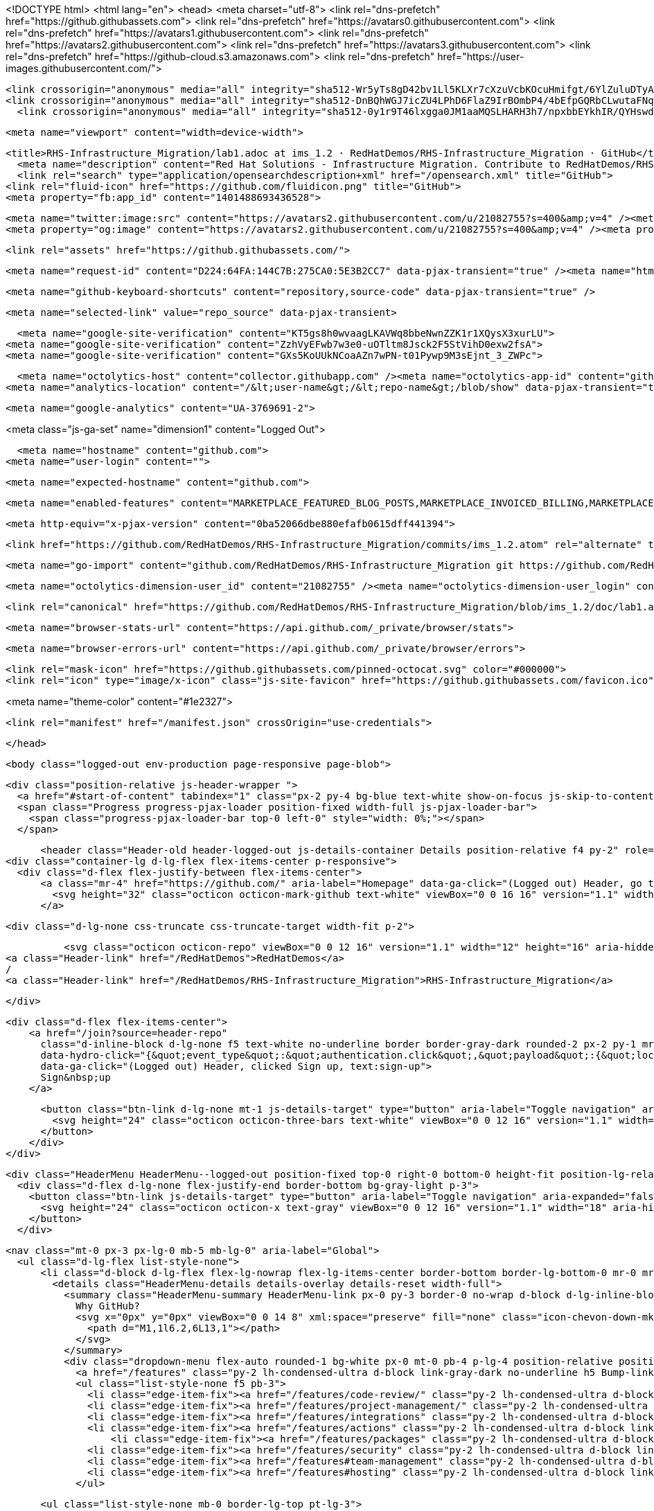 





<!DOCTYPE html>
<html lang="en">
  <head>
    <meta charset="utf-8">
  <link rel="dns-prefetch" href="https://github.githubassets.com">
  <link rel="dns-prefetch" href="https://avatars0.githubusercontent.com">
  <link rel="dns-prefetch" href="https://avatars1.githubusercontent.com">
  <link rel="dns-prefetch" href="https://avatars2.githubusercontent.com">
  <link rel="dns-prefetch" href="https://avatars3.githubusercontent.com">
  <link rel="dns-prefetch" href="https://github-cloud.s3.amazonaws.com">
  <link rel="dns-prefetch" href="https://user-images.githubusercontent.com/">



  <link crossorigin="anonymous" media="all" integrity="sha512-Wr5yTs8gD42bv1Ll5KLXr7cXzuVcbKOcuHmifgt/6YlZuluDTyAJnfnYhNYKpgVK1F51ks8Y2QA+XENQoMp/PA==" rel="stylesheet" href="https://github.githubassets.com/assets/frameworks-5abe724ecf200f8d9bbf52e5e4a2d7af.css" />
  <link crossorigin="anonymous" media="all" integrity="sha512-DnBQhWGJ7icZU4LPhD6FlaZ9IrBOmbP4/4bEfpGQRbCLwutaFNqbuAaM8Y/w7IygRCMuOybM7fLDGe+UV9TEjQ==" rel="stylesheet" href="https://github.githubassets.com/assets/site-0e7050856189ee27195382cf843e8595.css" />
    <link crossorigin="anonymous" media="all" integrity="sha512-0y1r9T46lxgga0JM1aaMQSLHARH3h7/npxbbEYkhIR/QYHswdnq40YREqmndqF5+XeXluF7TuC3lMBRpRQ85fw==" rel="stylesheet" href="https://github.githubassets.com/assets/github-d32d6bf53e3a9718206b424cd5a68c41.css" />
    
    
    
    


  <meta name="viewport" content="width=device-width">
  
  <title>RHS-Infrastructure_Migration/lab1.adoc at ims_1.2 · RedHatDemos/RHS-Infrastructure_Migration · GitHub</title>
    <meta name="description" content="Red Hat Solutions - Infrastructure Migration. Contribute to RedHatDemos/RHS-Infrastructure_Migration development by creating an account on GitHub.">
    <link rel="search" type="application/opensearchdescription+xml" href="/opensearch.xml" title="GitHub">
  <link rel="fluid-icon" href="https://github.com/fluidicon.png" title="GitHub">
  <meta property="fb:app_id" content="1401488693436528">

    <meta name="twitter:image:src" content="https://avatars2.githubusercontent.com/u/21082755?s=400&amp;v=4" /><meta name="twitter:site" content="@github" /><meta name="twitter:card" content="summary" /><meta name="twitter:title" content="RedHatDemos/RHS-Infrastructure_Migration" /><meta name="twitter:description" content="Red Hat Solutions - Infrastructure Migration. Contribute to RedHatDemos/RHS-Infrastructure_Migration development by creating an account on GitHub." />
    <meta property="og:image" content="https://avatars2.githubusercontent.com/u/21082755?s=400&amp;v=4" /><meta property="og:site_name" content="GitHub" /><meta property="og:type" content="object" /><meta property="og:title" content="RedHatDemos/RHS-Infrastructure_Migration" /><meta property="og:url" content="https://github.com/RedHatDemos/RHS-Infrastructure_Migration" /><meta property="og:description" content="Red Hat Solutions - Infrastructure Migration. Contribute to RedHatDemos/RHS-Infrastructure_Migration development by creating an account on GitHub." />

  <link rel="assets" href="https://github.githubassets.com/">
  
  

    <meta name="request-id" content="D224:64FA:144C7B:275CA0:5E3B2CC7" data-pjax-transient="true" /><meta name="html-safe-nonce" content="ec06c49dc69b3d95c3fabcb8807ee6ec6b800c7f" data-pjax-transient="true" /><meta name="visitor-payload" content="eyJyZWZlcnJlciI6bnVsbCwicmVxdWVzdF9pZCI6IkQyMjQ6NjRGQToxNDRDN0I6Mjc1Q0EwOjVFM0IyQ0M3IiwidmlzaXRvcl9pZCI6IjI3Mzg4NjEwODk1OTEzNDAyMzIiLCJyZWdpb25fZWRnZSI6ImlhZCIsInJlZ2lvbl9yZW5kZXIiOiJpYWQifQ==" data-pjax-transient="true" /><meta name="visitor-hmac" content="22d5bd8f73c91984d0f11a5199ecd77fea51a3f7ea490f8fe08d0db98edbb2bd" data-pjax-transient="true" />



  <meta name="github-keyboard-shortcuts" content="repository,source-code" data-pjax-transient="true" />

  

  <meta name="selected-link" value="repo_source" data-pjax-transient>

      <meta name="google-site-verification" content="KT5gs8h0wvaagLKAVWq8bbeNwnZZK1r1XQysX3xurLU">
    <meta name="google-site-verification" content="ZzhVyEFwb7w3e0-uOTltm8Jsck2F5StVihD0exw2fsA">
    <meta name="google-site-verification" content="GXs5KoUUkNCoaAZn7wPN-t01Pywp9M3sEjnt_3_ZWPc">

  <meta name="octolytics-host" content="collector.githubapp.com" /><meta name="octolytics-app-id" content="github" /><meta name="octolytics-event-url" content="https://collector.githubapp.com/github-external/browser_event" /><meta name="octolytics-dimension-ga_id" content="" class="js-octo-ga-id" />
<meta name="analytics-location" content="/&lt;user-name&gt;/&lt;repo-name&gt;/blob/show" data-pjax-transient="true" />



    <meta name="google-analytics" content="UA-3769691-2">


<meta class="js-ga-set" name="dimension1" content="Logged Out">



  

      <meta name="hostname" content="github.com">
    <meta name="user-login" content="">

      <meta name="expected-hostname" content="github.com">


    <meta name="enabled-features" content="MARKETPLACE_FEATURED_BLOG_POSTS,MARKETPLACE_INVOICED_BILLING,MARKETPLACE_SOCIAL_PROOF_CUSTOMERS,MARKETPLACE_TRENDING_SOCIAL_PROOF,MARKETPLACE_RECOMMENDATIONS,MARKETPLACE_PENDING_INSTALLATIONS,RELATED_ISSUES">

  <meta http-equiv="x-pjax-version" content="0ba52066dbe880efafb0615dff441394">
  

      <link href="https://github.com/RedHatDemos/RHS-Infrastructure_Migration/commits/ims_1.2.atom" rel="alternate" title="Recent Commits to RHS-Infrastructure_Migration:ims_1.2" type="application/atom+xml">

  <meta name="go-import" content="github.com/RedHatDemos/RHS-Infrastructure_Migration git https://github.com/RedHatDemos/RHS-Infrastructure_Migration.git">

  <meta name="octolytics-dimension-user_id" content="21082755" /><meta name="octolytics-dimension-user_login" content="RedHatDemos" /><meta name="octolytics-dimension-repository_id" content="119709022" /><meta name="octolytics-dimension-repository_nwo" content="RedHatDemos/RHS-Infrastructure_Migration" /><meta name="octolytics-dimension-repository_public" content="true" /><meta name="octolytics-dimension-repository_is_fork" content="false" /><meta name="octolytics-dimension-repository_network_root_id" content="119709022" /><meta name="octolytics-dimension-repository_network_root_nwo" content="RedHatDemos/RHS-Infrastructure_Migration" /><meta name="octolytics-dimension-repository_explore_github_marketplace_ci_cta_shown" content="false" />


    <link rel="canonical" href="https://github.com/RedHatDemos/RHS-Infrastructure_Migration/blob/ims_1.2/doc/lab1.adoc" data-pjax-transient>


  <meta name="browser-stats-url" content="https://api.github.com/_private/browser/stats">

  <meta name="browser-errors-url" content="https://api.github.com/_private/browser/errors">

  <link rel="mask-icon" href="https://github.githubassets.com/pinned-octocat.svg" color="#000000">
  <link rel="icon" type="image/x-icon" class="js-site-favicon" href="https://github.githubassets.com/favicon.ico">

<meta name="theme-color" content="#1e2327">


  <link rel="manifest" href="/manifest.json" crossOrigin="use-credentials">

  </head>

  <body class="logged-out env-production page-responsive page-blob">
    

  <div class="position-relative js-header-wrapper ">
    <a href="#start-of-content" tabindex="1" class="px-2 py-4 bg-blue text-white show-on-focus js-skip-to-content">Skip to content</a>
    <span class="Progress progress-pjax-loader position-fixed width-full js-pjax-loader-bar">
      <span class="progress-pjax-loader-bar top-0 left-0" style="width: 0%;"></span>
    </span>

    
    



        <header class="Header-old header-logged-out js-details-container Details position-relative f4 py-2" role="banner">
  <div class="container-lg d-lg-flex flex-items-center p-responsive">
    <div class="d-flex flex-justify-between flex-items-center">
        <a class="mr-4" href="https://github.com/" aria-label="Homepage" data-ga-click="(Logged out) Header, go to homepage, icon:logo-wordmark">
          <svg height="32" class="octicon octicon-mark-github text-white" viewBox="0 0 16 16" version="1.1" width="32" aria-hidden="true"><path fill-rule="evenodd" d="M8 0C3.58 0 0 3.58 0 8c0 3.54 2.29 6.53 5.47 7.59.4.07.55-.17.55-.38 0-.19-.01-.82-.01-1.49-2.01.37-2.53-.49-2.69-.94-.09-.23-.48-.94-.82-1.13-.28-.15-.68-.52-.01-.53.63-.01 1.08.58 1.23.82.72 1.21 1.87.87 2.33.66.07-.52.28-.87.51-1.07-1.78-.2-3.64-.89-3.64-3.95 0-.87.31-1.59.82-2.15-.08-.2-.36-1.02.08-2.12 0 0 .67-.21 2.2.82.64-.18 1.32-.27 2-.27.68 0 1.36.09 2 .27 1.53-1.04 2.2-.82 2.2-.82.44 1.1.16 1.92.08 2.12.51.56.82 1.27.82 2.15 0 3.07-1.87 3.75-3.65 3.95.29.25.54.73.54 1.48 0 1.07-.01 1.93-.01 2.2 0 .21.15.46.55.38A8.013 8.013 0 0016 8c0-4.42-3.58-8-8-8z"/></svg>
        </a>

          <div class="d-lg-none css-truncate css-truncate-target width-fit p-2">
            
              <svg class="octicon octicon-repo" viewBox="0 0 12 16" version="1.1" width="12" height="16" aria-hidden="true"><path fill-rule="evenodd" d="M4 9H3V8h1v1zm0-3H3v1h1V6zm0-2H3v1h1V4zm0-2H3v1h1V2zm8-1v12c0 .55-.45 1-1 1H6v2l-1.5-1.5L3 16v-2H1c-.55 0-1-.45-1-1V1c0-.55.45-1 1-1h10c.55 0 1 .45 1 1zm-1 10H1v2h2v-1h3v1h5v-2zm0-10H2v9h9V1z"/></svg>
    <a class="Header-link" href="/RedHatDemos">RedHatDemos</a>
    /
    <a class="Header-link" href="/RedHatDemos/RHS-Infrastructure_Migration">RHS-Infrastructure_Migration</a>


          </div>

        <div class="d-flex flex-items-center">
            <a href="/join?source=header-repo"
              class="d-inline-block d-lg-none f5 text-white no-underline border border-gray-dark rounded-2 px-2 py-1 mr-3 mr-sm-5"
              data-hydro-click="{&quot;event_type&quot;:&quot;authentication.click&quot;,&quot;payload&quot;:{&quot;location_in_page&quot;:&quot;site header&quot;,&quot;repository_id&quot;:null,&quot;auth_type&quot;:&quot;SIGN_UP&quot;,&quot;originating_url&quot;:&quot;https://github.com/RedHatDemos/RHS-Infrastructure_Migration/blob/ims_1.2/doc/lab1.adoc&quot;,&quot;user_id&quot;:null}}" data-hydro-click-hmac="fea91a2236576dd2726cd32a255a999970b821bc377ee2c2b9f5f687726db98a"
              data-ga-click="(Logged out) Header, clicked Sign up, text:sign-up">
              Sign&nbsp;up
            </a>

          <button class="btn-link d-lg-none mt-1 js-details-target" type="button" aria-label="Toggle navigation" aria-expanded="false">
            <svg height="24" class="octicon octicon-three-bars text-white" viewBox="0 0 12 16" version="1.1" width="18" aria-hidden="true"><path fill-rule="evenodd" d="M11.41 9H.59C0 9 0 8.59 0 8c0-.59 0-1 .59-1H11.4c.59 0 .59.41.59 1 0 .59 0 1-.59 1h.01zm0-4H.59C0 5 0 4.59 0 4c0-.59 0-1 .59-1H11.4c.59 0 .59.41.59 1 0 .59 0 1-.59 1h.01zM.59 11H11.4c.59 0 .59.41.59 1 0 .59 0 1-.59 1H.59C0 13 0 12.59 0 12c0-.59 0-1 .59-1z"/></svg>
          </button>
        </div>
    </div>

    <div class="HeaderMenu HeaderMenu--logged-out position-fixed top-0 right-0 bottom-0 height-fit position-lg-relative d-lg-flex flex-justify-between flex-items-center flex-auto">
      <div class="d-flex d-lg-none flex-justify-end border-bottom bg-gray-light p-3">
        <button class="btn-link js-details-target" type="button" aria-label="Toggle navigation" aria-expanded="false">
          <svg height="24" class="octicon octicon-x text-gray" viewBox="0 0 12 16" version="1.1" width="18" aria-hidden="true"><path fill-rule="evenodd" d="M7.48 8l3.75 3.75-1.48 1.48L6 9.48l-3.75 3.75-1.48-1.48L4.52 8 .77 4.25l1.48-1.48L6 6.52l3.75-3.75 1.48 1.48L7.48 8z"/></svg>
        </button>
      </div>

        <nav class="mt-0 px-3 px-lg-0 mb-5 mb-lg-0" aria-label="Global">
          <ul class="d-lg-flex list-style-none">
              <li class="d-block d-lg-flex flex-lg-nowrap flex-lg-items-center border-bottom border-lg-bottom-0 mr-0 mr-lg-3 edge-item-fix position-relative flex-wrap flex-justify-between d-flex flex-items-center ">
                <details class="HeaderMenu-details details-overlay details-reset width-full">
                  <summary class="HeaderMenu-summary HeaderMenu-link px-0 py-3 border-0 no-wrap d-block d-lg-inline-block">
                    Why GitHub?
                    <svg x="0px" y="0px" viewBox="0 0 14 8" xml:space="preserve" fill="none" class="icon-chevon-down-mktg position-absolute position-lg-relative">
                      <path d="M1,1l6.2,6L13,1"></path>
                    </svg>
                  </summary>
                  <div class="dropdown-menu flex-auto rounded-1 bg-white px-0 mt-0 pb-4 p-lg-4 position-relative position-lg-absolute left-0 left-lg-n4">
                    <a href="/features" class="py-2 lh-condensed-ultra d-block link-gray-dark no-underline h5 Bump-link--hover" data-ga-click="(Logged out) Header, go to Features">Features <span class="Bump-link-symbol float-right text-normal text-gray-light">&rarr;</span></a>
                    <ul class="list-style-none f5 pb-3">
                      <li class="edge-item-fix"><a href="/features/code-review/" class="py-2 lh-condensed-ultra d-block link-gray no-underline f5" data-ga-click="(Logged out) Header, go to Code review">Code review</a></li>
                      <li class="edge-item-fix"><a href="/features/project-management/" class="py-2 lh-condensed-ultra d-block link-gray no-underline f5" data-ga-click="(Logged out) Header, go to Project management">Project management</a></li>
                      <li class="edge-item-fix"><a href="/features/integrations" class="py-2 lh-condensed-ultra d-block link-gray no-underline f5" data-ga-click="(Logged out) Header, go to Integrations">Integrations</a></li>
                      <li class="edge-item-fix"><a href="/features/actions" class="py-2 lh-condensed-ultra d-block link-gray no-underline f5" data-ga-click="(Logged out) Header, go to Actions">Actions</a></li>
                          <li class="edge-item-fix"><a href="/features/packages" class="py-2 lh-condensed-ultra d-block link-gray no-underline f5" data-ga-click="(Logged out) Header, go to GitHub Packages">Packages</a></li>
                      <li class="edge-item-fix"><a href="/features/security" class="py-2 lh-condensed-ultra d-block link-gray no-underline f5" data-ga-click="(Logged out) Header, go to Security">Security</a></li>
                      <li class="edge-item-fix"><a href="/features#team-management" class="py-2 lh-condensed-ultra d-block link-gray no-underline f5" data-ga-click="(Logged out) Header, go to Team management">Team management</a></li>
                      <li class="edge-item-fix"><a href="/features#hosting" class="py-2 lh-condensed-ultra d-block link-gray no-underline f5" data-ga-click="(Logged out) Header, go to Code hosting">Hosting</a></li>
                    </ul>

                    <ul class="list-style-none mb-0 border-lg-top pt-lg-3">
                      <li class="edge-item-fix"><a href="/customer-stories" class="py-2 lh-condensed-ultra d-block no-underline link-gray-dark no-underline h5 Bump-link--hover" data-ga-click="(Logged out) Header, go to Customer stories">Customer stories <span class="Bump-link-symbol float-right text-normal text-gray-light">&rarr;</span></a></li>
                      <li class="edge-item-fix"><a href="/security" class="py-2 lh-condensed-ultra d-block no-underline link-gray-dark no-underline h5 Bump-link--hover" data-ga-click="(Logged out) Header, go to Security">Security <span class="Bump-link-symbol float-right text-normal text-gray-light">&rarr;</span></a></li>
                    </ul>
                  </div>
                </details>
              </li>
              <li class="border-bottom border-lg-bottom-0 mr-0 mr-lg-3">
                <a href="/enterprise" class="HeaderMenu-link no-underline py-3 d-block d-lg-inline-block" data-ga-click="(Logged out) Header, go to Enterprise">Enterprise</a>
              </li>

              <li class="d-block d-lg-flex flex-lg-nowrap flex-lg-items-center border-bottom border-lg-bottom-0 mr-0 mr-lg-3 edge-item-fix position-relative flex-wrap flex-justify-between d-flex flex-items-center ">
                <details class="HeaderMenu-details details-overlay details-reset width-full">
                  <summary class="HeaderMenu-summary HeaderMenu-link px-0 py-3 border-0 no-wrap d-block d-lg-inline-block">
                    Explore
                    <svg x="0px" y="0px" viewBox="0 0 14 8" xml:space="preserve" fill="none" class="icon-chevon-down-mktg position-absolute position-lg-relative">
                      <path d="M1,1l6.2,6L13,1"></path>
                    </svg>
                  </summary>

                  <div class="dropdown-menu flex-auto rounded-1 bg-white px-0 pt-2 pb-0 mt-0 pb-4 p-lg-4 position-relative position-lg-absolute left-0 left-lg-n4">
                    <ul class="list-style-none mb-3">
                      <li class="edge-item-fix"><a href="/explore" class="py-2 lh-condensed-ultra d-block link-gray-dark no-underline h5 Bump-link--hover" data-ga-click="(Logged out) Header, go to Explore">Explore GitHub <span class="Bump-link-symbol float-right text-normal text-gray-light">&rarr;</span></a></li>
                    </ul>

                    <h4 class="text-gray-light text-normal text-mono f5 mb-2 border-lg-top pt-lg-3">Learn &amp; contribute</h4>
                    <ul class="list-style-none mb-3">
                      <li class="edge-item-fix"><a href="/topics" class="py-2 lh-condensed-ultra d-block link-gray no-underline f5" data-ga-click="(Logged out) Header, go to Topics">Topics</a></li>
                        <li class="edge-item-fix"><a href="/collections" class="py-2 lh-condensed-ultra d-block link-gray no-underline f5" data-ga-click="(Logged out) Header, go to Collections">Collections</a></li>
                      <li class="edge-item-fix"><a href="/trending" class="py-2 lh-condensed-ultra d-block link-gray no-underline f5" data-ga-click="(Logged out) Header, go to Trending">Trending</a></li>
                      <li class="edge-item-fix"><a href="https://lab.github.com/" class="py-2 lh-condensed-ultra d-block link-gray no-underline f5" data-ga-click="(Logged out) Header, go to Learning lab">Learning Lab</a></li>
                      <li class="edge-item-fix"><a href="https://opensource.guide" class="py-2 lh-condensed-ultra d-block link-gray no-underline f5" data-ga-click="(Logged out) Header, go to Open source guides">Open source guides</a></li>
                    </ul>

                    <h4 class="text-gray-light text-normal text-mono f5 mb-2 border-lg-top pt-lg-3">Connect with others</h4>
                    <ul class="list-style-none mb-0">
                      <li class="edge-item-fix"><a href="https://github.com/events" class="py-2 lh-condensed-ultra d-block link-gray no-underline f5" data-ga-click="(Logged out) Header, go to Events">Events</a></li>
                      <li class="edge-item-fix"><a href="https://github.community" class="py-2 lh-condensed-ultra d-block link-gray no-underline f5" data-ga-click="(Logged out) Header, go to Community forum">Community forum</a></li>
                      <li class="edge-item-fix"><a href="https://education.github.com" class="py-2 pb-0 lh-condensed-ultra d-block link-gray no-underline f5" data-ga-click="(Logged out) Header, go to GitHub Education">GitHub Education</a></li>
                    </ul>
                  </div>
                </details>
              </li>

              <li class="border-bottom border-lg-bottom-0 mr-0 mr-lg-3">
                <a href="/marketplace" class="HeaderMenu-link no-underline py-3 d-block d-lg-inline-block" data-ga-click="(Logged out) Header, go to Marketplace">Marketplace</a>
              </li>

              <li class="d-block d-lg-flex flex-lg-nowrap flex-lg-items-center border-bottom border-lg-bottom-0 mr-0 mr-lg-3 edge-item-fix position-relative flex-wrap flex-justify-between d-flex flex-items-center ">
                <details class="HeaderMenu-details details-overlay details-reset width-full">
                  <summary class="HeaderMenu-summary HeaderMenu-link px-0 py-3 border-0 no-wrap d-block d-lg-inline-block">
                    Pricing
                    <svg x="0px" y="0px" viewBox="0 0 14 8" xml:space="preserve" fill="none" class="icon-chevon-down-mktg position-absolute position-lg-relative">
                       <path d="M1,1l6.2,6L13,1"></path>
                    </svg>
                  </summary>

                  <div class="dropdown-menu flex-auto rounded-1 bg-white px-0 pt-2 pb-4 mt-0 p-lg-4 position-relative position-lg-absolute left-0 left-lg-n4">
                    <a href="/pricing" class="pb-2 lh-condensed-ultra d-block link-gray-dark no-underline h5 Bump-link--hover" data-ga-click="(Logged out) Header, go to Pricing">Plans <span class="Bump-link-symbol float-right text-normal text-gray-light">&rarr;</span></a>

                    <ul class="list-style-none mb-3">
                      <li class="edge-item-fix"><a href="/pricing#feature-comparison" class="py-2 lh-condensed-ultra d-block link-gray no-underline f5" data-ga-click="(Logged out) Header, go to Compare plans">Compare plans</a></li>
                      <li class="edge-item-fix"><a href="https://enterprise.github.com/contact" class="py-2 lh-condensed-ultra d-block link-gray no-underline f5" data-ga-click="(Logged out) Header, go to Contact Sales">Contact Sales</a></li>
                    </ul>

                    <ul class="list-style-none mb-0 border-lg-top pt-lg-3">
                      <li class="edge-item-fix"><a href="/nonprofit" class="py-2 lh-condensed-ultra d-block no-underline link-gray-dark no-underline h5 Bump-link--hover" data-ga-click="(Logged out) Header, go to Nonprofits">Nonprofit <span class="Bump-link-symbol float-right text-normal text-gray-light">&rarr;</span></a></li>
                      <li class="edge-item-fix"><a href="https://education.github.com" class="py-2 pb-0 lh-condensed-ultra d-block no-underline link-gray-dark no-underline h5 Bump-link--hover"  data-ga-click="(Logged out) Header, go to Education">Education <span class="Bump-link-symbol float-right text-normal text-gray-light">&rarr;</span></a></li>
                    </ul>
                  </div>
                </details>
              </li>
          </ul>
        </nav>

      <div class="d-lg-flex flex-items-center px-3 px-lg-0 text-center text-lg-left">
          <div class="d-lg-flex mb-3 mb-lg-0">
            <div class="header-search flex-self-stretch flex-lg-self-auto mr-0 mr-lg-3 mb-3 mb-lg-0 scoped-search site-scoped-search js-site-search position-relative js-jump-to"
  role="combobox"
  aria-owns="jump-to-results"
  aria-label="Search or jump to"
  aria-haspopup="listbox"
  aria-expanded="false"
>
  <div class="position-relative">
    <!-- '"` --><!-- </textarea></xmp> --></option></form><form class="js-site-search-form" role="search" aria-label="Site" data-scope-type="Repository" data-scope-id="119709022" data-scoped-search-url="/RedHatDemos/RHS-Infrastructure_Migration/search" data-unscoped-search-url="/search" action="/RedHatDemos/RHS-Infrastructure_Migration/search" accept-charset="UTF-8" method="get"><input name="utf8" type="hidden" value="&#x2713;" />
      <label class="form-control input-sm header-search-wrapper p-0 header-search-wrapper-jump-to position-relative d-flex flex-justify-between flex-items-center js-chromeless-input-container">
        <input type="text"
          class="form-control input-sm header-search-input jump-to-field js-jump-to-field js-site-search-focus js-site-search-field is-clearable"
          data-hotkey="s,/"
          name="q"
          value=""
          placeholder="Search"
          data-unscoped-placeholder="Search GitHub"
          data-scoped-placeholder="Search"
          autocapitalize="off"
          aria-autocomplete="list"
          aria-controls="jump-to-results"
          aria-label="Search"
          data-jump-to-suggestions-path="/_graphql/GetSuggestedNavigationDestinations"
          spellcheck="false"
          autocomplete="off"
          >
            <input type="hidden" value="ghQQ2L6Mj9cxu1cPk3vm7QkFiOZQG+9I8hgJ23v/H4rIe12BzDBx3imxm4PeajkMKkya1p/afxjlZKk+uWqoTw==" data-csrf="true" class="js-data-jump-to-suggestions-path-csrf" />
          <input type="hidden" class="js-site-search-type-field" name="type" >
            <img src="https://github.githubassets.com/images/search-key-slash.svg" alt="" class="mr-2 header-search-key-slash">

            <div class="Box position-absolute overflow-hidden d-none jump-to-suggestions js-jump-to-suggestions-container">
              
<ul class="d-none js-jump-to-suggestions-template-container">
  

<li class="d-flex flex-justify-start flex-items-center p-0 f5 navigation-item js-navigation-item js-jump-to-suggestion" role="option">
  <a tabindex="-1" class="no-underline d-flex flex-auto flex-items-center jump-to-suggestions-path js-jump-to-suggestion-path js-navigation-open p-2" href="">
    <div class="jump-to-octicon js-jump-to-octicon flex-shrink-0 mr-2 text-center d-none">
      <svg height="16" width="16" class="octicon octicon-repo flex-shrink-0 js-jump-to-octicon-repo d-none" title="Repository" aria-label="Repository" viewBox="0 0 12 16" version="1.1" role="img"><path fill-rule="evenodd" d="M4 9H3V8h1v1zm0-3H3v1h1V6zm0-2H3v1h1V4zm0-2H3v1h1V2zm8-1v12c0 .55-.45 1-1 1H6v2l-1.5-1.5L3 16v-2H1c-.55 0-1-.45-1-1V1c0-.55.45-1 1-1h10c.55 0 1 .45 1 1zm-1 10H1v2h2v-1h3v1h5v-2zm0-10H2v9h9V1z"/></svg>
      <svg height="16" width="16" class="octicon octicon-project flex-shrink-0 js-jump-to-octicon-project d-none" title="Project" aria-label="Project" viewBox="0 0 15 16" version="1.1" role="img"><path fill-rule="evenodd" d="M10 12h3V2h-3v10zm-4-2h3V2H6v8zm-4 4h3V2H2v12zm-1 1h13V1H1v14zM14 0H1a1 1 0 00-1 1v14a1 1 0 001 1h13a1 1 0 001-1V1a1 1 0 00-1-1z"/></svg>
      <svg height="16" width="16" class="octicon octicon-search flex-shrink-0 js-jump-to-octicon-search d-none" title="Search" aria-label="Search" viewBox="0 0 16 16" version="1.1" role="img"><path fill-rule="evenodd" d="M15.7 13.3l-3.81-3.83A5.93 5.93 0 0013 6c0-3.31-2.69-6-6-6S1 2.69 1 6s2.69 6 6 6c1.3 0 2.48-.41 3.47-1.11l3.83 3.81c.19.2.45.3.7.3.25 0 .52-.09.7-.3a.996.996 0 000-1.41v.01zM7 10.7c-2.59 0-4.7-2.11-4.7-4.7 0-2.59 2.11-4.7 4.7-4.7 2.59 0 4.7 2.11 4.7 4.7 0 2.59-2.11 4.7-4.7 4.7z"/></svg>
    </div>

    <img class="avatar mr-2 flex-shrink-0 js-jump-to-suggestion-avatar d-none" alt="" aria-label="Team" src="" width="28" height="28">

    <div class="jump-to-suggestion-name js-jump-to-suggestion-name flex-auto overflow-hidden text-left no-wrap css-truncate css-truncate-target">
    </div>

    <div class="border rounded-1 flex-shrink-0 bg-gray px-1 text-gray-light ml-1 f6 d-none js-jump-to-badge-search">
      <span class="js-jump-to-badge-search-text-default d-none" aria-label="in this repository">
        In this repository
      </span>
      <span class="js-jump-to-badge-search-text-global d-none" aria-label="in all of GitHub">
        All GitHub
      </span>
      <span aria-hidden="true" class="d-inline-block ml-1 v-align-middle">↵</span>
    </div>

    <div aria-hidden="true" class="border rounded-1 flex-shrink-0 bg-gray px-1 text-gray-light ml-1 f6 d-none d-on-nav-focus js-jump-to-badge-jump">
      Jump to
      <span class="d-inline-block ml-1 v-align-middle">↵</span>
    </div>
  </a>
</li>

</ul>

<ul class="d-none js-jump-to-no-results-template-container">
  <li class="d-flex flex-justify-center flex-items-center f5 d-none js-jump-to-suggestion p-2">
    <span class="text-gray">No suggested jump to results</span>
  </li>
</ul>

<ul id="jump-to-results" role="listbox" class="p-0 m-0 js-navigation-container jump-to-suggestions-results-container js-jump-to-suggestions-results-container">
  

<li class="d-flex flex-justify-start flex-items-center p-0 f5 navigation-item js-navigation-item js-jump-to-scoped-search d-none" role="option">
  <a tabindex="-1" class="no-underline d-flex flex-auto flex-items-center jump-to-suggestions-path js-jump-to-suggestion-path js-navigation-open p-2" href="">
    <div class="jump-to-octicon js-jump-to-octicon flex-shrink-0 mr-2 text-center d-none">
      <svg height="16" width="16" class="octicon octicon-repo flex-shrink-0 js-jump-to-octicon-repo d-none" title="Repository" aria-label="Repository" viewBox="0 0 12 16" version="1.1" role="img"><path fill-rule="evenodd" d="M4 9H3V8h1v1zm0-3H3v1h1V6zm0-2H3v1h1V4zm0-2H3v1h1V2zm8-1v12c0 .55-.45 1-1 1H6v2l-1.5-1.5L3 16v-2H1c-.55 0-1-.45-1-1V1c0-.55.45-1 1-1h10c.55 0 1 .45 1 1zm-1 10H1v2h2v-1h3v1h5v-2zm0-10H2v9h9V1z"/></svg>
      <svg height="16" width="16" class="octicon octicon-project flex-shrink-0 js-jump-to-octicon-project d-none" title="Project" aria-label="Project" viewBox="0 0 15 16" version="1.1" role="img"><path fill-rule="evenodd" d="M10 12h3V2h-3v10zm-4-2h3V2H6v8zm-4 4h3V2H2v12zm-1 1h13V1H1v14zM14 0H1a1 1 0 00-1 1v14a1 1 0 001 1h13a1 1 0 001-1V1a1 1 0 00-1-1z"/></svg>
      <svg height="16" width="16" class="octicon octicon-search flex-shrink-0 js-jump-to-octicon-search d-none" title="Search" aria-label="Search" viewBox="0 0 16 16" version="1.1" role="img"><path fill-rule="evenodd" d="M15.7 13.3l-3.81-3.83A5.93 5.93 0 0013 6c0-3.31-2.69-6-6-6S1 2.69 1 6s2.69 6 6 6c1.3 0 2.48-.41 3.47-1.11l3.83 3.81c.19.2.45.3.7.3.25 0 .52-.09.7-.3a.996.996 0 000-1.41v.01zM7 10.7c-2.59 0-4.7-2.11-4.7-4.7 0-2.59 2.11-4.7 4.7-4.7 2.59 0 4.7 2.11 4.7 4.7 0 2.59-2.11 4.7-4.7 4.7z"/></svg>
    </div>

    <img class="avatar mr-2 flex-shrink-0 js-jump-to-suggestion-avatar d-none" alt="" aria-label="Team" src="" width="28" height="28">

    <div class="jump-to-suggestion-name js-jump-to-suggestion-name flex-auto overflow-hidden text-left no-wrap css-truncate css-truncate-target">
    </div>

    <div class="border rounded-1 flex-shrink-0 bg-gray px-1 text-gray-light ml-1 f6 d-none js-jump-to-badge-search">
      <span class="js-jump-to-badge-search-text-default d-none" aria-label="in this repository">
        In this repository
      </span>
      <span class="js-jump-to-badge-search-text-global d-none" aria-label="in all of GitHub">
        All GitHub
      </span>
      <span aria-hidden="true" class="d-inline-block ml-1 v-align-middle">↵</span>
    </div>

    <div aria-hidden="true" class="border rounded-1 flex-shrink-0 bg-gray px-1 text-gray-light ml-1 f6 d-none d-on-nav-focus js-jump-to-badge-jump">
      Jump to
      <span class="d-inline-block ml-1 v-align-middle">↵</span>
    </div>
  </a>
</li>

  

<li class="d-flex flex-justify-start flex-items-center p-0 f5 navigation-item js-navigation-item js-jump-to-global-search d-none" role="option">
  <a tabindex="-1" class="no-underline d-flex flex-auto flex-items-center jump-to-suggestions-path js-jump-to-suggestion-path js-navigation-open p-2" href="">
    <div class="jump-to-octicon js-jump-to-octicon flex-shrink-0 mr-2 text-center d-none">
      <svg height="16" width="16" class="octicon octicon-repo flex-shrink-0 js-jump-to-octicon-repo d-none" title="Repository" aria-label="Repository" viewBox="0 0 12 16" version="1.1" role="img"><path fill-rule="evenodd" d="M4 9H3V8h1v1zm0-3H3v1h1V6zm0-2H3v1h1V4zm0-2H3v1h1V2zm8-1v12c0 .55-.45 1-1 1H6v2l-1.5-1.5L3 16v-2H1c-.55 0-1-.45-1-1V1c0-.55.45-1 1-1h10c.55 0 1 .45 1 1zm-1 10H1v2h2v-1h3v1h5v-2zm0-10H2v9h9V1z"/></svg>
      <svg height="16" width="16" class="octicon octicon-project flex-shrink-0 js-jump-to-octicon-project d-none" title="Project" aria-label="Project" viewBox="0 0 15 16" version="1.1" role="img"><path fill-rule="evenodd" d="M10 12h3V2h-3v10zm-4-2h3V2H6v8zm-4 4h3V2H2v12zm-1 1h13V1H1v14zM14 0H1a1 1 0 00-1 1v14a1 1 0 001 1h13a1 1 0 001-1V1a1 1 0 00-1-1z"/></svg>
      <svg height="16" width="16" class="octicon octicon-search flex-shrink-0 js-jump-to-octicon-search d-none" title="Search" aria-label="Search" viewBox="0 0 16 16" version="1.1" role="img"><path fill-rule="evenodd" d="M15.7 13.3l-3.81-3.83A5.93 5.93 0 0013 6c0-3.31-2.69-6-6-6S1 2.69 1 6s2.69 6 6 6c1.3 0 2.48-.41 3.47-1.11l3.83 3.81c.19.2.45.3.7.3.25 0 .52-.09.7-.3a.996.996 0 000-1.41v.01zM7 10.7c-2.59 0-4.7-2.11-4.7-4.7 0-2.59 2.11-4.7 4.7-4.7 2.59 0 4.7 2.11 4.7 4.7 0 2.59-2.11 4.7-4.7 4.7z"/></svg>
    </div>

    <img class="avatar mr-2 flex-shrink-0 js-jump-to-suggestion-avatar d-none" alt="" aria-label="Team" src="" width="28" height="28">

    <div class="jump-to-suggestion-name js-jump-to-suggestion-name flex-auto overflow-hidden text-left no-wrap css-truncate css-truncate-target">
    </div>

    <div class="border rounded-1 flex-shrink-0 bg-gray px-1 text-gray-light ml-1 f6 d-none js-jump-to-badge-search">
      <span class="js-jump-to-badge-search-text-default d-none" aria-label="in this repository">
        In this repository
      </span>
      <span class="js-jump-to-badge-search-text-global d-none" aria-label="in all of GitHub">
        All GitHub
      </span>
      <span aria-hidden="true" class="d-inline-block ml-1 v-align-middle">↵</span>
    </div>

    <div aria-hidden="true" class="border rounded-1 flex-shrink-0 bg-gray px-1 text-gray-light ml-1 f6 d-none d-on-nav-focus js-jump-to-badge-jump">
      Jump to
      <span class="d-inline-block ml-1 v-align-middle">↵</span>
    </div>
  </a>
</li>


</ul>

            </div>
      </label>
</form>  </div>
</div>

          </div>

        <a href="/login?return_to=%2FRedHatDemos%2FRHS-Infrastructure_Migration%2Fblob%2Fims_1.2%2Fdoc%2Flab1.adoc"
          class="HeaderMenu-link no-underline mr-3"
          data-hydro-click="{&quot;event_type&quot;:&quot;authentication.click&quot;,&quot;payload&quot;:{&quot;location_in_page&quot;:&quot;site header menu&quot;,&quot;repository_id&quot;:null,&quot;auth_type&quot;:&quot;SIGN_UP&quot;,&quot;originating_url&quot;:&quot;https://github.com/RedHatDemos/RHS-Infrastructure_Migration/blob/ims_1.2/doc/lab1.adoc&quot;,&quot;user_id&quot;:null}}" data-hydro-click-hmac="1a998ddc24274bc6f56db6c215b1cd5c06647346311689b65f6d67d69fd0d11c"
          data-ga-click="(Logged out) Header, clicked Sign in, text:sign-in">
          Sign&nbsp;in
        </a>
          <a href="/join?source=header-repo&amp;source_repo=RedHatDemos%2FRHS-Infrastructure_Migration"
            class="HeaderMenu-link d-inline-block no-underline border border-gray-dark rounded-1 px-2 py-1"
            data-hydro-click="{&quot;event_type&quot;:&quot;authentication.click&quot;,&quot;payload&quot;:{&quot;location_in_page&quot;:&quot;site header menu&quot;,&quot;repository_id&quot;:null,&quot;auth_type&quot;:&quot;SIGN_UP&quot;,&quot;originating_url&quot;:&quot;https://github.com/RedHatDemos/RHS-Infrastructure_Migration/blob/ims_1.2/doc/lab1.adoc&quot;,&quot;user_id&quot;:null}}" data-hydro-click-hmac="1a998ddc24274bc6f56db6c215b1cd5c06647346311689b65f6d67d69fd0d11c"
            data-ga-click="(Logged out) Header, clicked Sign up, text:sign-up">
            Sign&nbsp;up
          </a>
      </div>
    </div>
  </div>
</header>

  </div>

  <div id="start-of-content" class="show-on-focus"></div>


    <div id="js-flash-container">

</div>




  <div class="application-main " data-commit-hovercards-enabled>
        <div itemscope itemtype="http://schema.org/SoftwareSourceCode" class="">
    <main  >
      

  



  









  <div class="pagehead repohead readability-menu bg-gray-light pb-0 pt-0 pt-lg-3  pb-0">

    <div class="container-lg mb-4 p-responsive d-none d-lg-flex">

      <div class="flex-auto min-width-0 width-fit mr-3">
        <h1 class="public  d-flex flex-wrap flex-items-center break-word float-none ">
    <svg class="octicon octicon-repo" viewBox="0 0 12 16" version="1.1" width="12" height="16" aria-hidden="true"><path fill-rule="evenodd" d="M4 9H3V8h1v1zm0-3H3v1h1V6zm0-2H3v1h1V4zm0-2H3v1h1V2zm8-1v12c0 .55-.45 1-1 1H6v2l-1.5-1.5L3 16v-2H1c-.55 0-1-.45-1-1V1c0-.55.45-1 1-1h10c.55 0 1 .45 1 1zm-1 10H1v2h2v-1h3v1h5v-2zm0-10H2v9h9V1z"/></svg>
  <span class="author ml-1 flex-self-stretch" itemprop="author">
    <a class="url fn" rel="author" data-hovercard-type="organization" data-hovercard-url="/orgs/RedHatDemos/hovercard" href="/RedHatDemos">RedHatDemos</a>
  </span>
  <span class="path-divider flex-self-stretch">/</span>
  <strong itemprop="name" class="mr-2 flex-self-stretch">
    <a data-pjax="#js-repo-pjax-container" href="/RedHatDemos/RHS-Infrastructure_Migration">RHS-Infrastructure_Migration</a>
  </strong>
  
</h1>


      </div>

      <ul class="pagehead-actions flex-shrink-0"  >




  <li>
    
  <a class="tooltipped tooltipped-s btn btn-sm btn-with-count" aria-label="You must be signed in to watch a repository" rel="nofollow" data-hydro-click="{&quot;event_type&quot;:&quot;authentication.click&quot;,&quot;payload&quot;:{&quot;location_in_page&quot;:&quot;notification subscription menu watch&quot;,&quot;repository_id&quot;:null,&quot;auth_type&quot;:&quot;LOG_IN&quot;,&quot;originating_url&quot;:&quot;https://github.com/RedHatDemos/RHS-Infrastructure_Migration/blob/ims_1.2/doc/lab1.adoc&quot;,&quot;user_id&quot;:null}}" data-hydro-click-hmac="cdb4eebff4837ba3cec593e77cc6a933d8b805c68099fa4b86500cdaa26b8a70" href="/login?return_to=%2FRedHatDemos%2FRHS-Infrastructure_Migration">
    <svg class="octicon octicon-eye v-align-text-bottom" viewBox="0 0 16 16" version="1.1" width="16" height="16" aria-hidden="true"><path fill-rule="evenodd" d="M8.06 2C3 2 0 8 0 8s3 6 8.06 6C13 14 16 8 16 8s-3-6-7.94-6zM8 12c-2.2 0-4-1.78-4-4 0-2.2 1.8-4 4-4 2.22 0 4 1.8 4 4 0 2.22-1.78 4-4 4zm2-4c0 1.11-.89 2-2 2-1.11 0-2-.89-2-2 0-1.11.89-2 2-2 1.11 0 2 .89 2 2z"/></svg>
    Watch
</a>    <a class="social-count" href="/RedHatDemos/RHS-Infrastructure_Migration/watchers"
       aria-label="10 users are watching this repository">
      10
    </a>

  </li>

  <li>
        <a class="btn btn-sm btn-with-count tooltipped tooltipped-s" aria-label="You must be signed in to star a repository" rel="nofollow" data-hydro-click="{&quot;event_type&quot;:&quot;authentication.click&quot;,&quot;payload&quot;:{&quot;location_in_page&quot;:&quot;star button&quot;,&quot;repository_id&quot;:119709022,&quot;auth_type&quot;:&quot;LOG_IN&quot;,&quot;originating_url&quot;:&quot;https://github.com/RedHatDemos/RHS-Infrastructure_Migration/blob/ims_1.2/doc/lab1.adoc&quot;,&quot;user_id&quot;:null}}" data-hydro-click-hmac="a8261d1840fc395ca2574c32122eaa1b055793adda1b0403c38957e816bb467f" href="/login?return_to=%2FRedHatDemos%2FRHS-Infrastructure_Migration">
      <svg aria-label="star" height="16" class="octicon octicon-star v-align-text-bottom" viewBox="0 0 14 16" version="1.1" width="14" role="img"><path fill-rule="evenodd" d="M14 6l-4.9-.64L7 1 4.9 5.36 0 6l3.6 3.26L2.67 14 7 11.67 11.33 14l-.93-4.74L14 6z"/></svg>

      Star
</a>
    <a class="social-count js-social-count" href="/RedHatDemos/RHS-Infrastructure_Migration/stargazers"
      aria-label="32 users starred this repository">
      32
    </a>

  </li>

  <li>
      <a class="btn btn-sm btn-with-count tooltipped tooltipped-s" aria-label="You must be signed in to fork a repository" rel="nofollow" data-hydro-click="{&quot;event_type&quot;:&quot;authentication.click&quot;,&quot;payload&quot;:{&quot;location_in_page&quot;:&quot;repo details fork button&quot;,&quot;repository_id&quot;:119709022,&quot;auth_type&quot;:&quot;LOG_IN&quot;,&quot;originating_url&quot;:&quot;https://github.com/RedHatDemos/RHS-Infrastructure_Migration/blob/ims_1.2/doc/lab1.adoc&quot;,&quot;user_id&quot;:null}}" data-hydro-click-hmac="4f147a08a0c22bd4ac2dea777e81aeeb9306253d0081f709dd8bc619c5a15df8" href="/login?return_to=%2FRedHatDemos%2FRHS-Infrastructure_Migration">
        <svg class="octicon octicon-repo-forked v-align-text-bottom" viewBox="0 0 10 16" version="1.1" width="10" height="16" aria-hidden="true"><path fill-rule="evenodd" d="M8 1a1.993 1.993 0 00-1 3.72V6L5 8 3 6V4.72A1.993 1.993 0 002 1a1.993 1.993 0 00-1 3.72V6.5l3 3v1.78A1.993 1.993 0 005 15a1.993 1.993 0 001-3.72V9.5l3-3V4.72A1.993 1.993 0 008 1zM2 4.2C1.34 4.2.8 3.65.8 3c0-.65.55-1.2 1.2-1.2.65 0 1.2.55 1.2 1.2 0 .65-.55 1.2-1.2 1.2zm3 10c-.66 0-1.2-.55-1.2-1.2 0-.65.55-1.2 1.2-1.2.65 0 1.2.55 1.2 1.2 0 .65-.55 1.2-1.2 1.2zm3-10c-.66 0-1.2-.55-1.2-1.2 0-.65.55-1.2 1.2-1.2.65 0 1.2.55 1.2 1.2 0 .65-.55 1.2-1.2 1.2z"/></svg>
        Fork
</a>
    <a href="/RedHatDemos/RHS-Infrastructure_Migration/network/members" class="social-count"
       aria-label="40 users forked this repository">
      40
    </a>
  </li>
</ul>

    </div>
      
<nav class="hx_reponav reponav js-repo-nav js-sidenav-container-pjax clearfix container-lg p-responsive d-none d-lg-block"
     itemscope
     itemtype="http://schema.org/BreadcrumbList"
    aria-label="Repository"
     data-pjax="#js-repo-pjax-container">

  <span itemscope itemtype="http://schema.org/ListItem" itemprop="itemListElement">
    <a class="js-selected-navigation-item selected reponav-item" itemprop="url" data-hotkey="g c" aria-current="page" data-selected-links="repo_source repo_downloads repo_commits repo_releases repo_tags repo_branches repo_packages /RedHatDemos/RHS-Infrastructure_Migration/tree/ims_1.2" href="/RedHatDemos/RHS-Infrastructure_Migration/tree/ims_1.2">
      <div class="d-inline"><svg class="octicon octicon-code" viewBox="0 0 14 16" version="1.1" width="14" height="16" aria-hidden="true"><path fill-rule="evenodd" d="M9.5 3L8 4.5 11.5 8 8 11.5 9.5 13 14 8 9.5 3zm-5 0L0 8l4.5 5L6 11.5 2.5 8 6 4.5 4.5 3z"/></svg></div>
      <span itemprop="name">Code</span>
      <meta itemprop="position" content="1">
</a>  </span>

    <span itemscope itemtype="http://schema.org/ListItem" itemprop="itemListElement">
      <a itemprop="url" data-hotkey="g i" class="js-selected-navigation-item reponav-item" data-selected-links="repo_issues repo_labels repo_milestones /RedHatDemos/RHS-Infrastructure_Migration/issues" href="/RedHatDemos/RHS-Infrastructure_Migration/issues">
        <div class="d-inline"><svg class="octicon octicon-issue-opened" viewBox="0 0 14 16" version="1.1" width="14" height="16" aria-hidden="true"><path fill-rule="evenodd" d="M7 2.3c3.14 0 5.7 2.56 5.7 5.7s-2.56 5.7-5.7 5.7A5.71 5.71 0 011.3 8c0-3.14 2.56-5.7 5.7-5.7zM7 1C3.14 1 0 4.14 0 8s3.14 7 7 7 7-3.14 7-7-3.14-7-7-7zm1 3H6v5h2V4zm0 6H6v2h2v-2z"/></svg></div>
        <span itemprop="name">Issues</span>
        <span class="Counter">14</span>
        <meta itemprop="position" content="2">
</a>    </span>


  <span itemscope itemtype="http://schema.org/ListItem" itemprop="itemListElement">
    <a data-hotkey="g p" data-skip-pjax="true" itemprop="url" class="js-selected-navigation-item reponav-item" data-selected-links="repo_pulls checks /RedHatDemos/RHS-Infrastructure_Migration/pulls" href="/RedHatDemos/RHS-Infrastructure_Migration/pulls">
      <div class="d-inline"><svg class="octicon octicon-git-pull-request" viewBox="0 0 12 16" version="1.1" width="12" height="16" aria-hidden="true"><path fill-rule="evenodd" d="M11 11.28V5c-.03-.78-.34-1.47-.94-2.06C9.46 2.35 8.78 2.03 8 2H7V0L4 3l3 3V4h1c.27.02.48.11.69.31.21.2.3.42.31.69v6.28A1.993 1.993 0 0010 15a1.993 1.993 0 001-3.72zm-1 2.92c-.66 0-1.2-.55-1.2-1.2 0-.65.55-1.2 1.2-1.2.65 0 1.2.55 1.2 1.2 0 .65-.55 1.2-1.2 1.2zM4 3c0-1.11-.89-2-2-2a1.993 1.993 0 00-1 3.72v6.56A1.993 1.993 0 002 15a1.993 1.993 0 001-3.72V4.72c.59-.34 1-.98 1-1.72zm-.8 10c0 .66-.55 1.2-1.2 1.2-.65 0-1.2-.55-1.2-1.2 0-.65.55-1.2 1.2-1.2.65 0 1.2.55 1.2 1.2zM2 4.2C1.34 4.2.8 3.65.8 3c0-.65.55-1.2 1.2-1.2.65 0 1.2.55 1.2 1.2 0 .65-.55 1.2-1.2 1.2z"/></svg></div>
      <span itemprop="name">Pull requests</span>
      <span class="Counter">0</span>
      <meta itemprop="position" content="4">
</a>  </span>

    <span itemscope itemtype="http://schema.org/ListItem" itemprop="itemListElement" class="position-relative float-left">
      <a data-hotkey="g w" data-skip-pjax="true" class="js-selected-navigation-item reponav-item" data-selected-links="repo_actions /RedHatDemos/RHS-Infrastructure_Migration/actions" href="/RedHatDemos/RHS-Infrastructure_Migration/actions">
        <div class="d-inline"><svg class="octicon octicon-play" viewBox="0 0 14 16" version="1.1" width="14" height="16" aria-hidden="true"><path fill-rule="evenodd" d="M14 8A7 7 0 110 8a7 7 0 0114 0zm-8.223 3.482l4.599-3.066a.5.5 0 000-.832L5.777 4.518A.5.5 0 005 4.934v6.132a.5.5 0 00.777.416z"/></svg></div>
        Actions
</a>
    </span>

    <a data-hotkey="g b" class="js-selected-navigation-item reponav-item" data-selected-links="repo_projects new_repo_project repo_project /RedHatDemos/RHS-Infrastructure_Migration/projects" href="/RedHatDemos/RHS-Infrastructure_Migration/projects">
      <div class="d-inline"><svg class="octicon octicon-project" viewBox="0 0 15 16" version="1.1" width="15" height="16" aria-hidden="true"><path fill-rule="evenodd" d="M10 12h3V2h-3v10zm-4-2h3V2H6v8zm-4 4h3V2H2v12zm-1 1h13V1H1v14zM14 0H1a1 1 0 00-1 1v14a1 1 0 001 1h13a1 1 0 001-1V1a1 1 0 00-1-1z"/></svg></div>
      Projects
      <span class="Counter" >0</span>
</a>

    <a data-skip-pjax="true" class="js-selected-navigation-item reponav-item" data-selected-links="security alerts policy token_scanning code_scanning /RedHatDemos/RHS-Infrastructure_Migration/security/advisories" href="/RedHatDemos/RHS-Infrastructure_Migration/security/advisories">
      <div class="d-inline"><svg class="octicon octicon-shield" viewBox="0 0 14 16" version="1.1" width="14" height="16" aria-hidden="true"><path fill-rule="evenodd" d="M0 2l7-2 7 2v6.02C14 12.69 8.69 16 7 16c-1.69 0-7-3.31-7-7.98V2zm1 .75L7 1l6 1.75v5.268C13 12.104 8.449 15 7 15c-1.449 0-6-2.896-6-6.982V2.75zm1 .75L7 2v12c-1.207 0-5-2.482-5-5.985V3.5z"/></svg></div>
      Security
</a>
    <a class="js-selected-navigation-item reponav-item" data-selected-links="repo_graphs repo_contributors dependency_graph pulse people /RedHatDemos/RHS-Infrastructure_Migration/pulse" href="/RedHatDemos/RHS-Infrastructure_Migration/pulse">
      <div class="d-inline"><svg class="octicon octicon-graph" viewBox="0 0 16 16" version="1.1" width="16" height="16" aria-hidden="true"><path fill-rule="evenodd" d="M16 14v1H0V0h1v14h15zM5 13H3V8h2v5zm4 0H7V3h2v10zm4 0h-2V6h2v7z"/></svg></div>
      Insights
</a>

</nav>

  <div class="reponav-wrapper reponav-small d-lg-none">
  <nav class="reponav js-reponav text-center no-wrap"
       itemscope
       itemtype="http://schema.org/BreadcrumbList">

    <span itemscope itemtype="http://schema.org/ListItem" itemprop="itemListElement">
      <a class="js-selected-navigation-item selected reponav-item" itemprop="url" aria-current="page" data-selected-links="repo_source repo_downloads repo_commits repo_releases repo_tags repo_branches repo_packages /RedHatDemos/RHS-Infrastructure_Migration/tree/ims_1.2" href="/RedHatDemos/RHS-Infrastructure_Migration/tree/ims_1.2">
        <span itemprop="name">Code</span>
        <meta itemprop="position" content="1">
</a>    </span>

      <span itemscope itemtype="http://schema.org/ListItem" itemprop="itemListElement">
        <a itemprop="url" class="js-selected-navigation-item reponav-item" data-selected-links="repo_issues repo_labels repo_milestones /RedHatDemos/RHS-Infrastructure_Migration/issues" href="/RedHatDemos/RHS-Infrastructure_Migration/issues">
          <span itemprop="name">Issues</span>
          <span class="Counter">14</span>
          <meta itemprop="position" content="2">
</a>      </span>


    <span itemscope itemtype="http://schema.org/ListItem" itemprop="itemListElement">
      <a itemprop="url" class="js-selected-navigation-item reponav-item" data-selected-links="repo_pulls checks /RedHatDemos/RHS-Infrastructure_Migration/pulls" href="/RedHatDemos/RHS-Infrastructure_Migration/pulls">
        <span itemprop="name">Pull requests</span>
        <span class="Counter">0</span>
        <meta itemprop="position" content="4">
</a>    </span>

      <span itemscope itemtype="http://schema.org/ListItem" itemprop="itemListElement">
        <a itemprop="url" class="js-selected-navigation-item reponav-item" data-selected-links="repo_projects new_repo_project repo_project /RedHatDemos/RHS-Infrastructure_Migration/projects" href="/RedHatDemos/RHS-Infrastructure_Migration/projects">
          <span itemprop="name">Projects</span>
          <span class="Counter">0</span>
          <meta itemprop="position" content="5">
</a>      </span>

      <span itemscope itemtype="http://schema.org/ListItem" itemprop="itemListElement">
        <a itemprop="url" class="js-selected-navigation-item reponav-item" data-selected-links="repo_actions /RedHatDemos/RHS-Infrastructure_Migration/actions" href="/RedHatDemos/RHS-Infrastructure_Migration/actions">
          <span itemprop="name">Actions</span>
          <meta itemprop="position" content="6">
</a>      </span>


      <a itemprop="url" class="js-selected-navigation-item reponav-item" data-selected-links="security alerts policy token_scanning code_scanning /RedHatDemos/RHS-Infrastructure_Migration/security/advisories" href="/RedHatDemos/RHS-Infrastructure_Migration/security/advisories">
        <span itemprop="name">Security</span>
        <meta itemprop="position" content="8">
</a>
      <a class="js-selected-navigation-item reponav-item" data-selected-links="pulse /RedHatDemos/RHS-Infrastructure_Migration/pulse" href="/RedHatDemos/RHS-Infrastructure_Migration/pulse">
        Pulse
</a>

  </nav>
</div>


  </div>
<div class="container-lg clearfix new-discussion-timeline  p-responsive">
  <div class="repository-content ">

    
    


  


    <a class="d-none js-permalink-shortcut" data-hotkey="y" href="/RedHatDemos/RHS-Infrastructure_Migration/blob/9abf5cc6a60afa5f3b3f1c01718a964ed3c3c2fe/doc/lab1.adoc">Permalink</a>

    <!-- blob contrib key: blob_contributors:v21:79f7bb10e29c3632fbd8d959381adc29 -->
        <div class="signup-prompt-bg rounded-1 js-signup-prompt" data-prompt="signup" hidden>
    <div class="signup-prompt p-4 text-center mb-4 rounded-1">
      <div class="position-relative">
        <button type="button" class="position-absolute top-0 right-0 btn-link link-gray js-signup-prompt-button" data-ga-click="(Logged out) Sign up prompt, clicked Dismiss, text:dismiss">
          Dismiss
        </button>
        <h3 class="pt-2">Join GitHub today</h3>
        <p class="col-6 mx-auto">GitHub is home to over 40 million developers working together to host and review code, manage projects, and build software together.</p>
        <a class="btn btn-primary" data-hydro-click="{&quot;event_type&quot;:&quot;authentication.click&quot;,&quot;payload&quot;:{&quot;location_in_page&quot;:&quot;files signup prompt&quot;,&quot;repository_id&quot;:null,&quot;auth_type&quot;:&quot;SIGN_UP&quot;,&quot;originating_url&quot;:&quot;https://github.com/RedHatDemos/RHS-Infrastructure_Migration/blob/ims_1.2/doc/lab1.adoc&quot;,&quot;user_id&quot;:null}}" data-hydro-click-hmac="bc153f31d5f0757bab745f3808d834cbfe646905c6cc257cfa3b01c4f2c3d913" data-ga-click="(Logged out) Sign up prompt, clicked Sign up, text:sign-up" href="/join?source=prompt-blob-show&amp;source_repo=RedHatDemos%2FRHS-Infrastructure_Migration">Sign up</a>
      </div>
    </div>
  </div>


    <div class="d-flex flex-items-start flex-shrink-0 pb-3 flex-column flex-md-row">
      <span class="d-flex flex-justify-between width-full width-md-auto">
        
<details class="details-reset details-overlay branch-select-menu " id="branch-select-menu">
  <summary class="btn btn-sm css-truncate"
           data-hotkey="w"
           title="Switch branches or tags">
    <i>Branch:</i>
    <span class="css-truncate-target" data-menu-button>ims_1.2</span>
    <span class="dropdown-caret"></span>
  </summary>

  <details-menu class="SelectMenu SelectMenu--hasFilter" src="/RedHatDemos/RHS-Infrastructure_Migration/refs/ims_1.2/doc/lab1.adoc?source_action=show&amp;source_controller=blob" preload>
    <div class="SelectMenu-modal">
      <include-fragment class="SelectMenu-loading" aria-label="Menu is loading">
        <svg class="octicon octicon-octoface anim-pulse" height="32" viewBox="0 0 16 16" version="1.1" width="32" aria-hidden="true"><path fill-rule="evenodd" d="M14.7 5.34c.13-.32.55-1.59-.13-3.31 0 0-1.05-.33-3.44 1.3-1-.28-2.07-.32-3.13-.32s-2.13.04-3.13.32c-2.39-1.64-3.44-1.3-3.44-1.3-.68 1.72-.26 2.99-.13 3.31C.49 6.21 0 7.33 0 8.69 0 13.84 3.33 15 7.98 15S16 13.84 16 8.69c0-1.36-.49-2.48-1.3-3.35zM8 14.02c-3.3 0-5.98-.15-5.98-3.35 0-.76.38-1.48 1.02-2.07 1.07-.98 2.9-.46 4.96-.46 2.07 0 3.88-.52 4.96.46.65.59 1.02 1.3 1.02 2.07 0 3.19-2.68 3.35-5.98 3.35zM5.49 9.01c-.66 0-1.2.8-1.2 1.78s.54 1.79 1.2 1.79c.66 0 1.2-.8 1.2-1.79s-.54-1.78-1.2-1.78zm5.02 0c-.66 0-1.2.79-1.2 1.78s.54 1.79 1.2 1.79c.66 0 1.2-.8 1.2-1.79s-.53-1.78-1.2-1.78z"/></svg>
      </include-fragment>
    </div>
  </details-menu>
</details>

        <div class="BtnGroup flex-shrink-0 d-md-none">
          <a href="/RedHatDemos/RHS-Infrastructure_Migration/find/ims_1.2"
                class="js-pjax-capture-input btn btn-sm BtnGroup-item"
                data-pjax
                data-hotkey="t">
            Find file
          </a>
          <clipboard-copy value="doc/lab1.adoc" class="btn btn-sm BtnGroup-item">
            Copy path
          </clipboard-copy>
        </div>
      </span>
      <h2 id="blob-path" class="breadcrumb flex-auto min-width-0 text-normal flex-md-self-center ml-md-2 mr-md-3 my-2 my-md-0">
        <span class="js-repo-root text-bold"><span class="js-path-segment"><a data-pjax="true" href="/RedHatDemos/RHS-Infrastructure_Migration/tree/ims_1.2"><span>RHS-Infrastructure_Migration</span></a></span></span><span class="separator">/</span><span class="js-path-segment"><a data-pjax="true" href="/RedHatDemos/RHS-Infrastructure_Migration/tree/ims_1.2/doc"><span>doc</span></a></span><span class="separator">/</span><strong class="final-path">lab1.adoc</strong>
      </h2>

      <div class="BtnGroup flex-shrink-0 d-none d-md-inline-block">
        <a href="/RedHatDemos/RHS-Infrastructure_Migration/find/ims_1.2"
              class="js-pjax-capture-input btn btn-sm BtnGroup-item"
              data-pjax
              data-hotkey="t">
          Find file
        </a>
        <clipboard-copy value="doc/lab1.adoc" class="btn btn-sm BtnGroup-item">
          Copy path
        </clipboard-copy>
      </div>
    </div>

    



    
  <div class="Box Box--condensed d-flex flex-column flex-shrink-0">
      <div class="Box-body d-flex flex-justify-between bg-blue-light flex-column flex-md-row flex-items-start flex-md-items-center">
        <span class="pr-md-4 f6">
          <a rel="contributor" data-skip-pjax="true" data-hovercard-type="user" data-hovercard-url="/users/mberube9/hovercard" data-octo-click="hovercard-link-click" data-octo-dimensions="link_type:self" href="/mberube9"><img class="avatar" src="https://avatars0.githubusercontent.com/u/5112613?s=40&amp;v=4" width="20" height="20" alt="@mberube9" /></a>
          <a class="text-bold link-gray-dark lh-default v-align-middle" rel="contributor" data-hovercard-type="user" data-hovercard-url="/users/mberube9/hovercard" data-octo-click="hovercard-link-click" data-octo-dimensions="link_type:self" href="/mberube9">mberube9</a>
            <span class="lh-default v-align-middle">
              <a data-pjax="true" title="RHTE instructions added" class="link-gray" href="/RedHatDemos/RHS-Infrastructure_Migration/commit/9abf5cc6a60afa5f3b3f1c01718a964ed3c3c2fe">RHTE instructions added</a>
            </span>
        </span>
        <span class="d-inline-block flex-shrink-0 v-align-bottom f6 mt-2 mt-md-0">
          <a class="pr-2 text-mono link-gray" href="/RedHatDemos/RHS-Infrastructure_Migration/commit/9abf5cc6a60afa5f3b3f1c01718a964ed3c3c2fe" data-pjax>9abf5cc</a>
          <relative-time datetime="2019-09-13T12:52:03Z" class="no-wrap">Sep 13, 2019</relative-time>
        </span>
      </div>

    <div class="Box-body d-flex flex-items-center flex-auto f6 border-bottom-0 flex-wrap" >
      <details class="details-reset details-overlay details-overlay-dark lh-default text-gray-dark float-left mr-2" id="blob_contributors_box">
        <summary class="btn-link">
          <span><strong>2</strong> contributors</span>
        </summary>
        <details-dialog
          class="Box Box--overlay d-flex flex-column anim-fade-in fast"
          aria-label="Users who have contributed to this file"
          src="/RedHatDemos/RHS-Infrastructure_Migration/contributors-list/ims_1.2/doc/lab1.adoc" preload>
          <div class="Box-header">
            <button class="Box-btn-octicon btn-octicon float-right" type="button" aria-label="Close dialog" data-close-dialog>
              <svg class="octicon octicon-x" viewBox="0 0 12 16" version="1.1" width="12" height="16" aria-hidden="true"><path fill-rule="evenodd" d="M7.48 8l3.75 3.75-1.48 1.48L6 9.48l-3.75 3.75-1.48-1.48L4.52 8 .77 4.25l1.48-1.48L6 6.52l3.75-3.75 1.48 1.48L7.48 8z"/></svg>
            </button>
            <h3 class="Box-title">
              Users who have contributed to this file
            </h3>
          </div>
          <include-fragment class="octocat-spinner my-3" aria-label="Loading..."></include-fragment>
        </details-dialog>
      </details>
        <span class="">
    <a class="avatar-link" data-hovercard-type="user" data-hovercard-url="/users/mberube9/hovercard" data-octo-click="hovercard-link-click" data-octo-dimensions="link_type:self" href="/RedHatDemos/RHS-Infrastructure_Migration/commits/ims_1.2/doc/lab1.adoc?author=mberube9">
      <img class="avatar mr-1" src="https://avatars0.githubusercontent.com/u/5112613?s=40&amp;v=4" width="20" height="20" alt="@mberube9" /> 
</a>    <a class="avatar-link" data-hovercard-type="user" data-hovercard-url="/users/bthurber/hovercard" data-octo-click="hovercard-link-click" data-octo-dimensions="link_type:self" href="/RedHatDemos/RHS-Infrastructure_Migration/commits/ims_1.2/doc/lab1.adoc?author=bthurber">
      <img class="avatar mr-1" src="https://avatars3.githubusercontent.com/u/4692674?s=40&amp;v=4" width="20" height="20" alt="@bthurber" /> 
</a>
</span>

    </div>
  </div>





    <div class="Box mt-3 position-relative">
      
<div class="Box-header py-2 d-flex flex-column flex-shrink-0 flex-md-row flex-md-items-center">
  <div class="text-mono f6 flex-auto pr-3 flex-order-2 flex-md-order-1 mt-2 mt-md-0">

      442 lines (331 sloc)
      <span class="file-info-divider"></span>
    18.9 KB
  </div>

  <div class="d-flex py-1 py-md-0 flex-auto flex-order-1 flex-md-order-2 flex-sm-grow-0 flex-justify-between">

    <div class="BtnGroup">
      <a id="raw-url" class="btn btn-sm BtnGroup-item" href="/RedHatDemos/RHS-Infrastructure_Migration/raw/ims_1.2/doc/lab1.adoc">Raw</a>
        <a class="btn btn-sm js-update-url-with-hash BtnGroup-item" data-hotkey="b" href="/RedHatDemos/RHS-Infrastructure_Migration/blame/ims_1.2/doc/lab1.adoc">Blame</a>
      <a rel="nofollow" class="btn btn-sm BtnGroup-item" href="/RedHatDemos/RHS-Infrastructure_Migration/commits/ims_1.2/doc/lab1.adoc">History</a>
    </div>


    <div>
          <a class="btn-octicon tooltipped tooltipped-nw js-remove-unless-mac-or-win"
             href="https://desktop.github.com"
             aria-label="Open this file in GitHub Desktop"
             data-ga-click="Repository, open with desktop">
              <svg class="octicon octicon-device-desktop" viewBox="0 0 16 16" version="1.1" width="16" height="16" aria-hidden="true"><path fill-rule="evenodd" d="M15 2H1c-.55 0-1 .45-1 1v9c0 .55.45 1 1 1h5.34c-.25.61-.86 1.39-2.34 2h8c-1.48-.61-2.09-1.39-2.34-2H15c.55 0 1-.45 1-1V3c0-.55-.45-1-1-1zm0 9H1V3h14v8z"/></svg>
          </a>

          <button type="button" class="btn-octicon disabled tooltipped tooltipped-nw"
            aria-label="You must be signed in to make or propose changes">
            <svg class="octicon octicon-pencil" viewBox="0 0 14 16" version="1.1" width="14" height="16" aria-hidden="true"><path fill-rule="evenodd" d="M0 12v3h3l8-8-3-3-8 8zm3 2H1v-2h1v1h1v1zm10.3-9.3L12 6 9 3l1.3-1.3a.996.996 0 011.41 0l1.59 1.59c.39.39.39 1.02 0 1.41z"/></svg>
          </button>
          <button type="button" class="btn-octicon btn-octicon-danger disabled tooltipped tooltipped-nw"
            aria-label="You must be signed in to make or propose changes">
            <svg class="octicon octicon-trashcan" viewBox="0 0 12 16" version="1.1" width="12" height="16" aria-hidden="true"><path fill-rule="evenodd" d="M11 2H9c0-.55-.45-1-1-1H5c-.55 0-1 .45-1 1H2c-.55 0-1 .45-1 1v1c0 .55.45 1 1 1v9c0 .55.45 1 1 1h7c.55 0 1-.45 1-1V5c.55 0 1-.45 1-1V3c0-.55-.45-1-1-1zm-1 12H3V5h1v8h1V5h1v8h1V5h1v8h1V5h1v9zm1-10H2V3h9v1z"/></svg>
          </button>
    </div>
  </div>
</div>




      
  <div id="readme" class="Box-body readme blob js-code-block-container">
    <article class="markdown-body entry-content p-3 p-md-6" itemprop="text"><div id="user-content-toc">
<div id="user-content-toctitle">Table of Contents</div>
<ul>
<li><a href="#infrastructure-migration-solution-lab-1-guide">Infrastructure Migration Solution - Lab 1 Guide</a></li>
<li><a href="#overview">1. Overview</a>
<ul>
<li><a href="#goals-of-this-lab">1.1. Goals of this lab</a></li>
</ul>
</li>
<li><a href="#requirements-to-access-and-perform-this-lab">2. Requirements to access and perform this lab</a>
<ul>
<li><a href="#base-requirements">2.1. Base requirements</a></li>
<li><a href="#obtaining-or-enabling-access-credentials">2.2. Obtaining or enabling access credentials</a></li>
</ul>
</li>
<li><a href="#preparation">3. Preparation</a>
<ul>
<li><a href="#provision-your-migration-environment">3.1. Provision Your Migration Environment</a></li>
</ul>
</li>
<li><a href="#environment">4. Environment</a></li>
<li><a href="#getting-started">5. Getting Started</a>
<ul>
<li><a href="#fix-the-provider-authentication-in-cloudforms">5.1. Fix the provider authentication in CloudForms</a></li>
</ul>
</li>
<li><a href="#create-an-infrastructure-mapping-vsphere-to-rhv">6. Create an Infrastructure Mapping (vSphere to RHV)</a></li>
<li><a href="#migrating-vms-to-rhv-with-a-migration-plan">7. Migrating VMs to RHV with a Migration Plan</a>
<ul>
<li><a href="#create-the-migration-plan">7.1. Create the migration plan</a></li>
<li><a href="#launch-migration">7.2. Launch Migration</a></li>
<li><a href="#monitoring-or-troubleshooting-your-migration">7.3. Monitoring or troubleshooting your migration</a></li>
<li><a href="#successful-migration-final-review">7.4. Successful Migration, Final Review</a></li>
</ul>
</li>
</ul>
</div>
<div>
<h2 id="user-content-infrastructure-migration-solution-lab-1-guide"><a id="user-content-infrastructure-migration-solution---lab-1-guide" class="anchor" aria-hidden="true" href="#infrastructure-migration-solution---lab-1-guide"><svg class="octicon octicon-link" viewBox="0 0 16 16" version="1.1" width="16" height="16" aria-hidden="true"><path fill-rule="evenodd" d="M4 9h1v1H4c-1.5 0-3-1.69-3-3.5S2.55 3 4 3h4c1.45 0 3 1.69 3 3.5 0 1.41-.91 2.72-2 3.25V8.59c.58-.45 1-1.27 1-2.09C10 5.22 8.98 4 8 4H4c-.98 0-2 1.22-2 2.5S3 9 4 9zm9-3h-1v1h1c1 0 2 1.22 2 2.5S13.98 12 13 12H9c-.98 0-2-1.22-2-2.5 0-.83.42-1.64 1-2.09V6.25c-1.09.53-2 1.84-2 3.25C6 11.31 7.55 13 9 13h4c1.45 0 3-1.69 3-3.5S14.5 6 13 6z"></path></svg></a>Infrastructure Migration Solution - Lab 1 Guide</h2>
<div>

</div>
</div>
<div>
<h2 id="user-content-overview"><a id="user-content-1-overview" class="anchor" aria-hidden="true" href="#1-overview"><svg class="octicon octicon-link" viewBox="0 0 16 16" version="1.1" width="16" height="16" aria-hidden="true"><path fill-rule="evenodd" d="M4 9h1v1H4c-1.5 0-3-1.69-3-3.5S2.55 3 4 3h4c1.45 0 3 1.69 3 3.5 0 1.41-.91 2.72-2 3.25V8.59c.58-.45 1-1.27 1-2.09C10 5.22 8.98 4 8 4H4c-.98 0-2 1.22-2 2.5S3 9 4 9zm9-3h-1v1h1c1 0 2 1.22 2 2.5S13.98 12 13 12H9c-.98 0-2-1.22-2-2.5 0-.83.42-1.64 1-2.09V6.25c-1.09.53-2 1.84-2 3.25C6 11.31 7.55 13 9 13h4c1.45 0 3-1.69 3-3.5S14.5 6 13 6z"></path></svg></a>1. Overview</h2>
<div>
<div>
<p>In this lab, you will learn how to use the Infrastructure Migration Solution (IMS) available in Red Hat CloudForms, to migrate virtual machines from VMware to Red Hat Virtualization (RHV). We will also demonstrate how to use Ansible playbooks to perform additional tasks (pre or post migration). One of these tasks will be to convert some OEL and CentOS operating systems to RHEL.</p>
</div>
<div>
<p>The password to access all services is available <a href="https://mojo.redhat.com/docs/DOC-1174612-accessing-red-hat-solutions-lab-in-rhpds" rel="nofollow">here</a></p>
</div>
<div>
<p>This lab environment has been pre-configured to allow you to execute your migrations quickly.   Here are the configuration steps already done:</p>
</div>
<div>
<ul>
<li>
<p>Configuration of all providers in CloudForms (VMware and RHV)</p>
</li>
<li>
<p>Configuration of the conversion hosts</p>
</li>
<li>
<p>Configuration of Ansible playbooks required for this lab</p>
</li>
</ul>
</div>
<div>
<h3 id="user-content-goals-of-this-lab"><a id="user-content-11-goals-of-this-lab" class="anchor" aria-hidden="true" href="#11-goals-of-this-lab"><svg class="octicon octicon-link" viewBox="0 0 16 16" version="1.1" width="16" height="16" aria-hidden="true"><path fill-rule="evenodd" d="M4 9h1v1H4c-1.5 0-3-1.69-3-3.5S2.55 3 4 3h4c1.45 0 3 1.69 3 3.5 0 1.41-.91 2.72-2 3.25V8.59c.58-.45 1-1.27 1-2.09C10 5.22 8.98 4 8 4H4c-.98 0-2 1.22-2 2.5S3 9 4 9zm9-3h-1v1h1c1 0 2 1.22 2 2.5S13.98 12 13 12H9c-.98 0-2-1.22-2-2.5 0-.83.42-1.64 1-2.09V6.25c-1.09.53-2 1.84-2 3.25C6 11.31 7.55 13 9 13h4c1.45 0 3-1.69 3-3.5S14.5 6 13 6z"></path></svg></a>1.1. Goals of this lab</h3>
<div>
<ul>
<li>
<p>Migrate several VMs from VMware vSphere to Red Hat Virtualization using Red Hat Infrastructure Migration Solution</p>
</li>
<li>
<p>Convert the operating system of some OEL and CentOS VMs to RHEL using a post-migration Ansible playbook</p>
<div>
<table>
<tbody><tr>
<td>
<div>Note</div>
</td>
<td>
The source VMs are not deleted, only powered off once the migration is done. This measure can also be used as "rollback" in case a migration failure occurs.
</td>
</tr>
</tbody></table>
</div>
</li>
</ul>
</div>
<div>
<p>Required versions of products used:</p>
</div>
<table>




<thead>
<tr>
<th>Product</th>
<th>Version</th>
</tr>
</thead>
<tbody>
<tr>
<td><p>CloudForms</p></td>
<td><p>4.7.0+</p></td>
</tr>
<tr>
<td><p>Red Hat Virtualization</p></td>
<td><p>4.2.5+</p></td>
</tr>
<tr>
<td><p>Red Hat Enterprise Linux (Conversion Host)</p></td>
<td><p>7.6+</p></td>
</tr>
<tr>
<td><p>Conversion Host Image</p></td>
<td><p>1.7+</p></td>
</tr>
<tr>
<td><p>VMware vSphere</p></td>
<td><p>5.5+</p></td>
</tr>
</tbody>
</table>
</div>
</div>
</div>
<div>
<h2 id="user-content-requirements-to-access-and-perform-this-lab"><a id="user-content-2-requirements-to-access-and-perform-this-lab" class="anchor" aria-hidden="true" href="#2-requirements-to-access-and-perform-this-lab"><svg class="octicon octicon-link" viewBox="0 0 16 16" version="1.1" width="16" height="16" aria-hidden="true"><path fill-rule="evenodd" d="M4 9h1v1H4c-1.5 0-3-1.69-3-3.5S2.55 3 4 3h4c1.45 0 3 1.69 3 3.5 0 1.41-.91 2.72-2 3.25V8.59c.58-.45 1-1.27 1-2.09C10 5.22 8.98 4 8 4H4c-.98 0-2 1.22-2 2.5S3 9 4 9zm9-3h-1v1h1c1 0 2 1.22 2 2.5S13.98 12 13 12H9c-.98 0-2-1.22-2-2.5 0-.83.42-1.64 1-2.09V6.25c-1.09.53-2 1.84-2 3.25C6 11.31 7.55 13 9 13h4c1.45 0 3-1.69 3-3.5S14.5 6 13 6z"></path></svg></a>2. Requirements to access and perform this lab</h2>
<div>
<div>
<h3 id="user-content-base-requirements"><a id="user-content-21-base-requirements" class="anchor" aria-hidden="true" href="#21-base-requirements"><svg class="octicon octicon-link" viewBox="0 0 16 16" version="1.1" width="16" height="16" aria-hidden="true"><path fill-rule="evenodd" d="M4 9h1v1H4c-1.5 0-3-1.69-3-3.5S2.55 3 4 3h4c1.45 0 3 1.69 3 3.5 0 1.41-.91 2.72-2 3.25V8.59c.58-.45 1-1.27 1-2.09C10 5.22 8.98 4 8 4H4c-.98 0-2 1.22-2 2.5S3 9 4 9zm9-3h-1v1h1c1 0 2 1.22 2 2.5S13.98 12 13 12H9c-.98 0-2-1.22-2-2.5 0-.83.42-1.64 1-2.09V6.25c-1.09.53-2 1.84-2 3.25C6 11.31 7.55 13 9 13h4c1.45 0 3-1.69 3-3.5S14.5 6 13 6z"></path></svg></a>2.1. Base requirements</h3>
<div>
<ul>
<li>
<p>SSH client (for Microsoft Windows users <a href="https://www.putty.org/" rel="nofollow">Putty</a> is recommended)</p>
</li>
<li>
<p>Firefox 17 or higher, or Chromium / Chrome</p>
<div>
<table>
<tbody><tr>
<td>
<div>Note</div>
</td>
<td>
Grammarly plugin for Chrome causes problems when managing CloudForms. Please deactivate it while doing this lab.
</td>
</tr>
</tbody></table>
</div>
</li>
</ul>
</div>
</div>
<div>
<h3 id="user-content-obtaining-or-enabling-access-credentials"><a id="user-content-22-obtaining-or-enabling-access-credentials" class="anchor" aria-hidden="true" href="#22-obtaining-or-enabling-access-credentials"><svg class="octicon octicon-link" viewBox="0 0 16 16" version="1.1" width="16" height="16" aria-hidden="true"><path fill-rule="evenodd" d="M4 9h1v1H4c-1.5 0-3-1.69-3-3.5S2.55 3 4 3h4c1.45 0 3 1.69 3 3.5 0 1.41-.91 2.72-2 3.25V8.59c.58-.45 1-1.27 1-2.09C10 5.22 8.98 4 8 4H4c-.98 0-2 1.22-2 2.5S3 9 4 9zm9-3h-1v1h1c1 0 2 1.22 2 2.5S13.98 12 13 12H9c-.98 0-2-1.22-2-2.5 0-.83.42-1.64 1-2.09V6.25c-1.09.53-2 1.84-2 3.25C6 11.31 7.55 13 9 13h4c1.45 0 3-1.69 3-3.5S14.5 6 13 6z"></path></svg></a>2.2. Obtaining or enabling access credentials</h3>
<div>
<p>This lab could be performed in a classroom (whether virtual or physical), in which case the proctors running the lab will provide instructions on how to get your own instance.</p>
</div>
<div>
<p>If you plan to run it on a personal basis to learn, demo or simply "taste it" you may take these points into account:</p>
</div>
<div>
<ol>
<li>
<p>First time login?, forgot login or password? Go to <a href="https://www.opentlc.com/account" rel="nofollow">https://www.opentlc.com/account</a> (Note, your username should NOT have an <strong>@</strong> in it.)</p>
</li>
<li>
<p>Red Hat Partners can also request access to the Red Hat Product Demo System (<a href="https://rhpds.redhat.com" rel="nofollow">RHPDS</a>) by sending an email to <a href="mailto:open-program@redhat.com">open-program@redhat.com</a>.</p>
</li>
<li>
<p>Passwords to the services are referred as <code>&lt;to_be_provided&gt;</code>. The credentials to access all services are available <a href="https://mojo.redhat.com/docs/DOC-1174612-accessing-red-hat-solutions-lab-in-rhpds" rel="nofollow">here</a>. If you can’t access it please contact GPTE or the <a href="https://mojo.redhat.com/community/marketing/vertical-marketing/horizontal-solutions/people" rel="nofollow">Horizontal Solutions Team</a>.</p>
</li>
</ol>
</div>
</div>
</div>
</div>
<div>
<h2 id="user-content-preparation"><a id="user-content-3-preparation" class="anchor" aria-hidden="true" href="#3-preparation"><svg class="octicon octicon-link" viewBox="0 0 16 16" version="1.1" width="16" height="16" aria-hidden="true"><path fill-rule="evenodd" d="M4 9h1v1H4c-1.5 0-3-1.69-3-3.5S2.55 3 4 3h4c1.45 0 3 1.69 3 3.5 0 1.41-.91 2.72-2 3.25V8.59c.58-.45 1-1.27 1-2.09C10 5.22 8.98 4 8 4H4c-.98 0-2 1.22-2 2.5S3 9 4 9zm9-3h-1v1h1c1 0 2 1.22 2 2.5S13.98 12 13 12H9c-.98 0-2-1.22-2-2.5 0-.83.42-1.64 1-2.09V6.25c-1.09.53-2 1.84-2 3.25C6 11.31 7.55 13 9 13h4c1.45 0 3-1.69 3-3.5S14.5 6 13 6z"></path></svg></a>3. Preparation</h2>
<div>
<div>
<p><strong>RHTE</strong></p>
</div>
<div>
<p>This step 3 (preparation) is for RHPDS users only.   Please note that for RHTE, a GUID grabber link will be provided for you to pick-up an already provisioned environment.</p>
</div>
<div>
<p>Please choose the following lab :  <strong>R2029 - Infrastructure Migration Solution (IMS) and Convert2RHEL</strong></p>
</div>
<div>
<p>The activation key will also be provided by the instructor.</p>
</div>
<div>
<h3 id="user-content-provision-your-migration-environment"><a id="user-content-31-provision-your-migration-environment" class="anchor" aria-hidden="true" href="#31-provision-your-migration-environment"><svg class="octicon octicon-link" viewBox="0 0 16 16" version="1.1" width="16" height="16" aria-hidden="true"><path fill-rule="evenodd" d="M4 9h1v1H4c-1.5 0-3-1.69-3-3.5S2.55 3 4 3h4c1.45 0 3 1.69 3 3.5 0 1.41-.91 2.72-2 3.25V8.59c.58-.45 1-1.27 1-2.09C10 5.22 8.98 4 8 4H4c-.98 0-2 1.22-2 2.5S3 9 4 9zm9-3h-1v1h1c1 0 2 1.22 2 2.5S13.98 12 13 12H9c-.98 0-2-1.22-2-2.5 0-.83.42-1.64 1-2.09V6.25c-1.09.53-2 1.84-2 3.25C6 11.31 7.55 13 9 13h4c1.45 0 3-1.69 3-3.5S14.5 6 13 6z"></path></svg></a>3.1. Provision Your Migration Environment</h3>
<div>
<ol>
<li>
<p>Log in to the <a href="https://rhpds.redhat.com/" rel="nofollow">Red Hat Product Demo System</a> with your provided credentials.</p>
<div>
<div>
<a target="_blank" rel="noopener noreferrer" href="/RedHatDemos/RHS-Infrastructure_Migration/blob/ims_1.2/doc/images/rhpds_login.png"><img src="/RedHatDemos/RHS-Infrastructure_Migration/raw/ims_1.2/doc/images/rhpds_login.png" alt="RHPDS" style="max-width:100%;"></a>
</div>
</div>
</li>
</ol>
</div>
<div>
<ol start="2">
<li>
<p>Go to <strong>Services → Catalogs</strong>.</p>
</li>
<li>
<p>Under <strong>All Services → Red Hat Solutions</strong>, select <strong>Infrastructure Migration 1.1 GA</strong>.</p>
</li>
<li>
<p>On the right pane, click <strong>Order</strong>.</p>
<div>
<div>
<a target="_blank" rel="noopener noreferrer" href="/RedHatDemos/RHS-Infrastructure_Migration/blob/ims_1.2/doc/images/rhpds_catalog.png"><img src="/RedHatDemos/RHS-Infrastructure_Migration/raw/ims_1.2/doc/images/rhpds_catalog.png" alt="RHPDS" style="max-width:100%;"></a>
</div>
</div>
</li>
</ol>
</div>
<div>
<ol start="5">
<li>
<p>Please, read carefully all of the information on the resulting page, check the box to confirm you understood the runtime warning message, and then click <strong>Submit</strong>.</p>
<div>
<div>
<a target="_blank" rel="noopener noreferrer" href="/RedHatDemos/RHS-Infrastructure_Migration/blob/ims_1.2/doc/images/rhpds_order.png"><img src="/RedHatDemos/RHS-Infrastructure_Migration/raw/ims_1.2/doc/images/rhpds_order.png" alt="RHPDS" style="max-width:100%;"></a>
</div>
</div>
</li>
</ol>
</div>
<div>
<table>
<tbody><tr>
<td>
<div>Important</div>
</td>
<td>
<div>
<ul>
<li>
<p>It takes about 20 ~ 25 minutes for the demo to load completely and become accessible.</p>
<div>
<ul>
<li>
<p>Wait for the full demo to load, even if some of its systems are marked "Up."</p>
</li>
</ul>
</div>
</li>
<li>
<p>Watch for an email with information about how to access your demo environment.</p>
<div>
<ul>
<li>
<p>Make note of the email’s contents: a list of hostnames, IP addresses, and your GUID.</p>
</li>
<li>
<p>Whenever you see &lt;YOUR-GUID&gt; in the demo instructions, replace it with the GUID provided in the email.</p>
</li>
</ul>
</div>
</li>
<li>
<p>You can get real-time updates and status of your demo environment at <a href="https://www.opentlc.com/rhpds-status" rel="nofollow">https://www.opentlc.com/rhpds-status</a>.</p>
</li>
</ul>
</div>
</td>
</tr>
</tbody></table>
</div>
<div>
<table>
<tbody><tr>
<td>
<div>Tip</div>
</td>
<td>
Be mindful of the runtime of your demo environment! It may take several hours to complete the demo, so you may need to extend the runtime. This is especially important in later steps when you are building virtual machines. For information on how to extend runtime and lifetime, see <a href="https://www.opentlc.com/lifecycle" rel="nofollow">https://www.opentlc.com/lifecycle</a>.
</td>
</tr>
</tbody></table>
</div>
</div>
</div>
</div>
<div>
<h2 id="user-content-environment"><a id="user-content-4-environment" class="anchor" aria-hidden="true" href="#4-environment"><svg class="octicon octicon-link" viewBox="0 0 16 16" version="1.1" width="16" height="16" aria-hidden="true"><path fill-rule="evenodd" d="M4 9h1v1H4c-1.5 0-3-1.69-3-3.5S2.55 3 4 3h4c1.45 0 3 1.69 3 3.5 0 1.41-.91 2.72-2 3.25V8.59c.58-.45 1-1.27 1-2.09C10 5.22 8.98 4 8 4H4c-.98 0-2 1.22-2 2.5S3 9 4 9zm9-3h-1v1h1c1 0 2 1.22 2 2.5S13.98 12 13 12H9c-.98 0-2-1.22-2-2.5 0-.83.42-1.64 1-2.09V6.25c-1.09.53-2 1.84-2 3.25C6 11.31 7.55 13 9 13h4c1.45 0 3-1.69 3-3.5S14.5 6 13 6z"></path></svg></a>4. Environment</h2>
<div>
<div>
<p>A full new migration environment is deployed on every request. To make the environment unique a 4 character identifier is assigned to it (i.e. <code>1e37</code>), this identifier is referred in this documentation as <strong>YOUR-GUID</strong>.</p>
</div>
<div>
<p>The migration environment consists of the following systems:</p>
</div>
<div>
<div>
<a target="_blank" rel="noopener noreferrer" href="/RedHatDemos/RHS-Infrastructure_Migration/blob/ims_1.2/doc/images/blueprint2.png"><img src="/RedHatDemos/RHS-Infrastructure_Migration/raw/ims_1.2/doc/images/blueprint2.png" alt="Blueprint" style="max-width:100%;"></a>
</div>
</div>
<table>






<thead>
<tr>
<th>Hostname</th>
<th>Internal IP</th>
<th>External name</th>
<th>Description</th>
</tr>
</thead>
<tbody>
<tr>
<td><p><code>workstation.example.com</code></p></td>
<td><p><code>192.168.0.10</code></p></td>
<td><p>workstation-&lt;YOUR-GUID&gt;.rhpds.opentlc.com</p></td>
<td><p>Jump host and Ansible host</p></td>
</tr>
<tr>
<td><p><code>storage.example.com</code></p></td>
<td><p><code>192.168.0.254</code></p></td>
<td><p>workstation-&lt;YOUR-GUID&gt;.rhpds.opentlc.com</p></td>
<td><p>NFS server</p></td>
</tr>
<tr>
<td><p><code>cf.example.com</code></p></td>
<td><p><code>192.168.0.100</code></p></td>
<td><p>cf-&lt;YOUR-GUID&gt;.rhpds.opentlc.com</p></td>
<td><p>CloudForms server</p></td>
</tr>
<tr>
<td><p><code>rhvm.example.com</code></p></td>
<td><p><code>192.168.0.35</code></p></td>
<td><p>rhvm-&lt;YOUR-GUID&gt;.rhpds.opentlc.com</p></td>
<td><p>Red Hat Virtualization Manager server</p></td>
</tr>
<tr>
<td><p><code>kvm1.example.com</code></p></td>
<td><p><code>192.168.0.41</code></p></td>
<td><p>kvm1-&lt;YOUR-GUID&gt;.rhpds.opentlc.com</p></td>
<td><p>KVM hypervisor managed by Red Hat Virtualization</p></td>
</tr>
<tr>
<td><p><code>kvm2.example.com</code></p></td>
<td><p><code>192.168.0.42</code></p></td>
<td><p>kvm2-&lt;YOUR-GUID&gt;.rhpds.opentlc.com</p></td>
<td><p>KVM hypervisor managed by Red Hat Virtualization</p></td>
</tr>
<tr>
<td><p><code>vcenter.example.com</code></p></td>
<td><p><code>192.168.0.50</code></p></td>
<td><p>vcenter-&lt;YOUR-GUID&gt;.rhpds.opentlc.com</p></td>
<td><p>VMware vCenter server</p></td>
</tr>
<tr>
<td><p><code>esx1.example.com</code></p></td>
<td><p><code>192.168.0.51</code></p></td>
<td><p>N/A</p></td>
<td><p>ESXi hypervisor</p></td>
</tr>
<tr>
<td><p><code>esx2.example.com</code></p></td>
<td><p><code>192.168.0.52</code></p></td>
<td><p>N/A</p></td>
<td><p>ESXi hypervisor</p></td>
</tr>
</tbody>
</table>
<div>
<p><strong>Virtual Machines</strong></p>
</div>
<div>
<p>This deployment of the migration environment includes the following VMs provisioned in the vSphere environment in order to be migrated:</p>
</div>
<table>





<thead>
<tr>
<th>Name</th>
<th>IPs</th>
<th>Description</th>
</tr>
</thead>
<tbody>
<tr>
<td><p><code>oracledb.example.com</code></p></td>
<td><p>10.10.0.160</p></td>
<td><p>Oracle Linux 7</p></td>
</tr>
<tr>
<td><p><code>tomcat.example.com</code></p></td>
<td><p>10.10.0.180</p></td>
<td><p>Centos 7</p></td>
</tr>
</tbody>
</table>
</div>
</div>
<div>
<h2 id="user-content-getting-started"><a id="user-content-5-getting-started" class="anchor" aria-hidden="true" href="#5-getting-started"><svg class="octicon octicon-link" viewBox="0 0 16 16" version="1.1" width="16" height="16" aria-hidden="true"><path fill-rule="evenodd" d="M4 9h1v1H4c-1.5 0-3-1.69-3-3.5S2.55 3 4 3h4c1.45 0 3 1.69 3 3.5 0 1.41-.91 2.72-2 3.25V8.59c.58-.45 1-1.27 1-2.09C10 5.22 8.98 4 8 4H4c-.98 0-2 1.22-2 2.5S3 9 4 9zm9-3h-1v1h1c1 0 2 1.22 2 2.5S13.98 12 13 12H9c-.98 0-2-1.22-2-2.5 0-.83.42-1.64 1-2.09V6.25c-1.09.53-2 1.84-2 3.25C6 11.31 7.55 13 9 13h4c1.45 0 3-1.69 3-3.5S14.5 6 13 6z"></path></svg></a>5. Getting Started</h2>
<div>
<div>
<p><strong>RHTE</strong></p>
</div>
<div>
<ol>
<li>
<p>Once the environment is up and running, and we have it assigned to ourselves, we use SSH to test access to it, by connecting to the <code>workstation</code>.  The SSH path is provided in the GUID grabber tool.</p>
<div>
<div>
<pre>$ ssh lab-user@workstation-&lt;YOUR-GUID&gt;.rhpds.opentlc.com</pre>
</div>
</div>
</li>
<li>
<p>Once you check that you can connect to workstation, become <code>root</code> using the provided password:</p>
<div>
<div>
<pre>$ sudo -i</pre>
</div>
</div>
</li>
</ol>
</div>
<div>
<p>Now that you have accessed the <code>workstation</code> machine and become <code>root</code>, you can check the rest of the infrastructure.</p>
</div>
<div>
<p><strong>RHPDS</strong></p>
</div>
<div>
<ol>
<li>
<p>Once the system is running, use SSH to access your demo server using your OPENTLC login name and private SSH key.</p>
<div>
<ul>
<li>
<p>Using a Unix/Linux system:</p>
<div>
<div>
<pre>$ ssh -i /path/to/private_key &lt;YOUR-OpenTLC-USERNAME-redhat.com&gt;@workstation-&lt;YOUR-GUID&gt;.rhpds.opentlc.com</pre>
</div>
</div>
</li>
<li>
<p>Example for user 'batman' and GUID '1e37', using the default ssh private key:</p>
<div>
<div>
<pre>$ ssh -i ~/.ssh/id_rsa batman-redhat.com@workstation-1e37.rhpds.opentlc.com</pre>
</div>
</div>
</li>
</ul>
</div>
</li>
<li>
<p>Become <code>root</code> using the provided password:</p>
<div>
<div>
<pre>$ sudo -i</pre>
</div>
</div>
</li>
<li>
<p>Check the status of the whole environment, from the <code>workstation</code>, using ansible:</p>
<div>
<div>
<pre># ansible infra -m ping</pre>
</div>
</div>
<div>
<p>This command establishes a connection to all the machines in the environment (except ESXi servers).
In case the machines are up an running a success message, per each, will show up.
This is an example of a success message for the VM <code>cf.example.com</code>:</p>
</div>
<div>
<div>
<pre>cf.example.com | SUCCESS =&gt; {
    "changed": false,
    "ping": "pong"
}</pre>
</div>
</div>
</li>
</ol>
</div>
<div>
<p>Once your machines are all up and running, keep your terminal open for later and log into Cloudforms from your browser using the following URL</p>
</div>
<div>
<ul>
<li>
<p><strong>CloudForms:</strong> <code><a href="https://cf-&lt;YOUR-GUID&gt;.rhpds.opentlc.com" rel="nofollow">https://cf-&lt;YOUR-GUID&gt;.rhpds.opentlc.com</a></code></p>
<div>
<div>
<a target="_blank" rel="noopener noreferrer" href="/RedHatDemos/RHS-Infrastructure_Migration/blob/ims_1.2/doc/images/cloudforms_login.png"><img src="/RedHatDemos/RHS-Infrastructure_Migration/raw/ims_1.2/doc/images/cloudforms_login.png" alt="CloudForms Login" style="max-width:100%;"></a>
</div>
</div>
<div>
<table>
<tbody><tr>
<td>
<div>Tip</div>
</td>
<td>
You can also find these URLs in the email provided when you provisioned the demo environment.
</td>
</tr>
</tbody></table>
</div>
<div>
<div>
<a target="_blank" rel="noopener noreferrer" href="/RedHatDemos/RHS-Infrastructure_Migration/blob/ims_1.2/doc/images/cloudforms_dashboard.png"><img src="/RedHatDemos/RHS-Infrastructure_Migration/raw/ims_1.2/doc/images/cloudforms_dashboard.png" alt="CloudForms Dashboard" style="max-width:100%;"></a>
</div>
</div>
</li>
</ul>
</div>
<div>
<h3 id="user-content-fix-the-provider-authentication-in-cloudforms"><a id="user-content-51-fix-the-provider-authentication-in-cloudforms" class="anchor" aria-hidden="true" href="#51-fix-the-provider-authentication-in-cloudforms"><svg class="octicon octicon-link" viewBox="0 0 16 16" version="1.1" width="16" height="16" aria-hidden="true"><path fill-rule="evenodd" d="M4 9h1v1H4c-1.5 0-3-1.69-3-3.5S2.55 3 4 3h4c1.45 0 3 1.69 3 3.5 0 1.41-.91 2.72-2 3.25V8.59c.58-.45 1-1.27 1-2.09C10 5.22 8.98 4 8 4H4c-.98 0-2 1.22-2 2.5S3 9 4 9zm9-3h-1v1h1c1 0 2 1.22 2 2.5S13.98 12 13 12H9c-.98 0-2-1.22-2-2.5 0-.83.42-1.64 1-2.09V6.25c-1.09.53-2 1.84-2 3.25C6 11.31 7.55 13 9 13h4c1.45 0 3-1.69 3-3.5S14.5 6 13 6z"></path></svg></a>5.1. Fix the provider authentication in CloudForms</h3>
<div>
<p>This step is required to address an issue with our lab environment.   Please note that you typically don’t have to do this in a normal production environment.</p>
</div>
<div>
<ol>
<li>
<p>Log in with user <code>admin</code> and the provided password in CloudForms. Once in the web interface, go to <strong>Compute → Infrastructure → Providers</strong>.</p>
<div>
<div>
<a target="_blank" rel="noopener noreferrer" href="/RedHatDemos/RHS-Infrastructure_Migration/blob/ims_1.2/doc/images/cloudforms_infrastructure_providers_1.png"><img src="/RedHatDemos/RHS-Infrastructure_Migration/raw/ims_1.2/doc/images/cloudforms_infrastructure_providers_1.png" alt="CloudForms Infrastructure Providers 1" style="max-width:100%;"></a>
</div>
</div>
</li>
<li>
<p>If you see an exclamation mark (<strong>!</strong>), or a cross (<strong>x</strong>) in a provider, check the provider’s box, go to <strong>Authentication → Re-check Authentication Status</strong>.</p>
<div>
<div>
<a target="_blank" rel="noopener noreferrer" href="/RedHatDemos/RHS-Infrastructure_Migration/blob/ims_1.2/doc/images/cloudforms_infrastructure_providers_2b.png"><img src="/RedHatDemos/RHS-Infrastructure_Migration/raw/ims_1.2/doc/images/cloudforms_infrastructure_providers_2b.png" alt="CloudForms Infrastructure Providers 2" style="max-width:100%;"></a>
</div>
</div>
<div>
<div>
<a target="_blank" rel="noopener noreferrer" href="/RedHatDemos/RHS-Infrastructure_Migration/blob/ims_1.2/doc/images/cloudforms_infrastructure_providers_3b.png"><img src="/RedHatDemos/RHS-Infrastructure_Migration/raw/ims_1.2/doc/images/cloudforms_infrastructure_providers_3b.png" alt="CloudForms Infrastructure Providers 3" style="max-width:100%;"></a>
</div>
</div>
<div>
<table>
<tbody><tr>
<td>
<div>Tip</div>
</td>
<td>
Take into account that vCenter may take longer to start.
</td>
</tr>
</tbody></table>
</div>
</li>
<li>
<p>To have proper information on all the resources available, check the provider’s box, go to <strong>Configuration → Refresh Relationships and Power States</strong>.</p>
<div>
<div>
<a target="_blank" rel="noopener noreferrer" href="/RedHatDemos/RHS-Infrastructure_Migration/blob/ims_1.2/doc/images/cloudforms_infrastructure_providers_4b.png"><img src="/RedHatDemos/RHS-Infrastructure_Migration/raw/ims_1.2/doc/images/cloudforms_infrastructure_providers_4b.png" alt="CloudForms Infrastructure Providers 4" style="max-width:100%;"></a>
</div>
</div>
<div>
<div>
<a target="_blank" rel="noopener noreferrer" href="/RedHatDemos/RHS-Infrastructure_Migration/blob/ims_1.2/doc/images/cloudforms_infrastructure_providers_5b.png"><img src="/RedHatDemos/RHS-Infrastructure_Migration/raw/ims_1.2/doc/images/cloudforms_infrastructure_providers_5b.png" alt="CloudForms Infrastructure Providers 5" style="max-width:100%;"></a>
</div>
</div>
</li>
<li>
<p>Go to <strong>Compute → Infrastructure → Virtual Machines → VMs → All VMs</strong>.</p>
<div>
<div>
<a target="_blank" rel="noopener noreferrer" href="/RedHatDemos/RHS-Infrastructure_Migration/blob/ims_1.2/doc/images/cloudforms_vms_1.png"><img src="/RedHatDemos/RHS-Infrastructure_Migration/raw/ims_1.2/doc/images/cloudforms_vms_1.png" alt="CloudForms Virtual Machines 1" style="max-width:100%;"></a>
</div>
</div>
</li>
<li>
<p>Select the pane <strong>VMs &amp; Templates</strong> and, in it, the <strong>vSphere</strong> provider.</p>
</li>
<li>
<p>Only the VMs and Templates in vSphere will show.</p>
<div>
<div>
<a target="_blank" rel="noopener noreferrer" href="/RedHatDemos/RHS-Infrastructure_Migration/blob/ims_1.2/doc/images/cloudforms_vms_3b.png"><img src="/RedHatDemos/RHS-Infrastructure_Migration/raw/ims_1.2/doc/images/cloudforms_vms_3b.png" alt="CloudForms Virtual Machines 3" style="max-width:100%;"></a>
</div>
</div>
</li>
<li>
<p>Select all your VMs and power them up using the <strong>Power On</strong> button.</p>
<div>
<div>
<a target="_blank" rel="noopener noreferrer" href="/RedHatDemos/RHS-Infrastructure_Migration/blob/ims_1.2/doc/images/cloudforms_vms_4.png"><img src="/RedHatDemos/RHS-Infrastructure_Migration/raw/ims_1.2/doc/images/cloudforms_vms_4.png" alt="CloudForms Virtual Machines 4" style="max-width:100%;"></a>
</div>
</div>
</li>
<li>
<p>Click on the refresh button every few seconds until they are all UP.</p>
<div>
<div>
<a target="_blank" rel="noopener noreferrer" href="/RedHatDemos/RHS-Infrastructure_Migration/blob/ims_1.2/doc/images/cloudforms_vms_5.png"><img src="/RedHatDemos/RHS-Infrastructure_Migration/raw/ims_1.2/doc/images/cloudforms_vms_5.png" alt="CloudForms Virtual Machines 5" style="max-width:100%;"></a>
</div>
</div>
<div>
<table>
<tbody><tr>
<td>
<div>Important</div>
</td>
<td>
<strong>BE CAREFUL</strong> - Our VMs must be ON for the migration as we will use a pre-migration Ansible playbook.   This pre-migration playbook will fail if your VMs are not powered on.   Powered OFF VMs can be migrate when no pre-migration playbooks are required.
</td>
</tr>
</tbody></table>
</div>
</li>
<li>
<p>Have a look at the current operating systems running on VMware.  The following icons are used to identify RHEL, Oracle Linux and CentOS.   Currently, your <strong>oracledb</strong> VM should be running <strong>Oracle Linux 7</strong>.   And your <strong>tomcat</strong> VM should be running <strong>CentOS</strong>.   Those are the VMs we will migrate over the RHV while converting their operating systems to RHEL at the same time.</p>
<div>
<div>
<a target="_blank" rel="noopener noreferrer" href="/RedHatDemos/RHS-Infrastructure_Migration/blob/ims_1.2/doc/images/operating_systems.png"><img src="/RedHatDemos/RHS-Infrastructure_Migration/raw/ims_1.2/doc/images/operating_systems.png" alt="Operating systems" style="max-width:100%;"></a>
</div>
</div>
</li>
</ol>
</div>
</div>
</div>
</div>
<div>
<h2 id="user-content-create-an-infrastructure-mapping-vsphere-to-rhv"><a id="user-content-6-create-an-infrastructure-mapping-vsphere-to-rhv" class="anchor" aria-hidden="true" href="#6-create-an-infrastructure-mapping-vsphere-to-rhv"><svg class="octicon octicon-link" viewBox="0 0 16 16" version="1.1" width="16" height="16" aria-hidden="true"><path fill-rule="evenodd" d="M4 9h1v1H4c-1.5 0-3-1.69-3-3.5S2.55 3 4 3h4c1.45 0 3 1.69 3 3.5 0 1.41-.91 2.72-2 3.25V8.59c.58-.45 1-1.27 1-2.09C10 5.22 8.98 4 8 4H4c-.98 0-2 1.22-2 2.5S3 9 4 9zm9-3h-1v1h1c1 0 2 1.22 2 2.5S13.98 12 13 12H9c-.98 0-2-1.22-2-2.5 0-.83.42-1.64 1-2.09V6.25c-1.09.53-2 1.84-2 3.25C6 11.31 7.55 13 9 13h4c1.45 0 3-1.69 3-3.5S14.5 6 13 6z"></path></svg></a>6. Create an Infrastructure Mapping (vSphere to RHV)</h2>
<div>
<div>
<ol>
<li>
<p>Navigate to the <strong>Migration → Infrastructure Mappings</strong>.</p>
<div>
<div>
<a target="_blank" rel="noopener noreferrer" href="/RedHatDemos/RHS-Infrastructure_Migration/blob/ims_1.2/doc/images/infrastructure_mapping_1.png"><img src="/RedHatDemos/RHS-Infrastructure_Migration/raw/ims_1.2/doc/images/infrastructure_mapping_1.png" alt="Infrastructure Mapping 1" style="max-width:100%;"></a>
</div>
</div>
</li>
<li>
<p>Click on <strong>Create Infrastructure Mapping</strong>.</p>
<div>
<div>
<a target="_blank" rel="noopener noreferrer" href="/RedHatDemos/RHS-Infrastructure_Migration/blob/ims_1.2/doc/images/infrastructure_mapping_2.png"><img src="/RedHatDemos/RHS-Infrastructure_Migration/raw/ims_1.2/doc/images/infrastructure_mapping_2.png" alt="Infrastructure Mapping 2" style="max-width:100%;"></a>
</div>
</div>
</li>
<li>
<p>In the <strong>step 1</strong> of the wizard, <strong>General</strong>, type your first mapping name, example <code>VMware to RHV</code>, select as <strong>Target Provider</strong> <code>Red Hat Virtualization</code>  and click <strong>next</strong>.</p>
<div>
<ul>
<li>
<p>A description may be added to make it easy to, later on, recognize the usage of the mapping.</p>
<div>
<div>
<a target="_blank" rel="noopener noreferrer" href="/RedHatDemos/RHS-Infrastructure_Migration/blob/ims_1.2/doc/images/infrastructure_mapping_3b.png"><img src="/RedHatDemos/RHS-Infrastructure_Migration/raw/ims_1.2/doc/images/infrastructure_mapping_3b.png" alt="Infrastructure Mapping 3" style="max-width:100%;"></a>
</div>
</div>
</li>
</ul>
</div>
</li>
<li>
<p>In the <strong>step 2</strong> of the wizard, <strong>Map Compute</strong>, select your VMware cluster and your RHV cluster, click <strong>Add Mapping</strong>, then click <strong>next</strong>.</p>
<div>
<div>
<a target="_blank" rel="noopener noreferrer" href="/RedHatDemos/RHS-Infrastructure_Migration/blob/ims_1.2/doc/images/infrastructure_mapping_4.png"><img src="/RedHatDemos/RHS-Infrastructure_Migration/raw/ims_1.2/doc/images/infrastructure_mapping_4.png" alt="Infrastructure Mapping 4" style="max-width:100%;"></a>
</div>
</div>
</li>
<li>
<p>In the <strong>step 3</strong> of the wizard, <strong>Map Storage</strong>, select the NFS storage on both sides, click <strong>Add Mapping</strong>, then click <strong>next</strong>.</p>
<div>
<div>
<a target="_blank" rel="noopener noreferrer" href="/RedHatDemos/RHS-Infrastructure_Migration/blob/ims_1.2/doc/images/infrastructure_mapping_5b.png"><img src="/RedHatDemos/RHS-Infrastructure_Migration/raw/ims_1.2/doc/images/infrastructure_mapping_5b.png" alt="Infrastructure Mapping 5" style="max-width:100%;"></a>
</div>
</div>
</li>
<li>
<p>In the <strong>step 4</strong> of the wizard, <strong>Map Networks</strong>, 3 different networks must be mapped.  You will have to map your service network, your service-dmz network and your management network.  Then click <strong>Add Mapping</strong>.   The screenshot below shows all the mapping as they should be on your screen once completed.</p>
<div>
<div>
<a target="_blank" rel="noopener noreferrer" href="/RedHatDemos/RHS-Infrastructure_Migration/blob/ims_1.2/doc/images/infrastructure_mapping_6c.png"><img src="/RedHatDemos/RHS-Infrastructure_Migration/raw/ims_1.2/doc/images/infrastructure_mapping_6c.png" alt="Infrastructure Mapping 6" style="max-width:100%;"></a>
</div>
</div>
</li>
<li>
<p>In the <strong>step 5</strong> of the wizard, <strong>Results</strong>, you get a confirmation that your new infrastructure mapping has been completed. Click <strong>close</strong>.   After the wizard is closed, you should see your mapping listed.</p>
<div>
<div>
<a target="_blank" rel="noopener noreferrer" href="/RedHatDemos/RHS-Infrastructure_Migration/blob/ims_1.2/doc/images/infrastructure_mapping_7.png"><img src="/RedHatDemos/RHS-Infrastructure_Migration/raw/ims_1.2/doc/images/infrastructure_mapping_7.png" alt="Infrastructure Mapping 7" style="max-width:100%;"></a>
</div>
</div>
</li>
</ol>
</div>
<div>
<p>In these steps an <strong>Infrastructure Mapping</strong> has been created in order to simplify source and target resources using the data collected by Red hat CloudForms from both VMware vSphere and Red Hat Virtualization.   This mapping information will be used later when migrating VMs to appropriately migrate your VMs to the right clusters, storages and networks without having to ask this information for every VM migration.</p>
</div>
</div>
</div>
<div>
<h2 id="user-content-migrating-vms-to-rhv-with-a-migration-plan"><a id="user-content-7-migrating-vms-to-rhv-with-a-migration-plan" class="anchor" aria-hidden="true" href="#7-migrating-vms-to-rhv-with-a-migration-plan"><svg class="octicon octicon-link" viewBox="0 0 16 16" version="1.1" width="16" height="16" aria-hidden="true"><path fill-rule="evenodd" d="M4 9h1v1H4c-1.5 0-3-1.69-3-3.5S2.55 3 4 3h4c1.45 0 3 1.69 3 3.5 0 1.41-.91 2.72-2 3.25V8.59c.58-.45 1-1.27 1-2.09C10 5.22 8.98 4 8 4H4c-.98 0-2 1.22-2 2.5S3 9 4 9zm9-3h-1v1h1c1 0 2 1.22 2 2.5S13.98 12 13 12H9c-.98 0-2-1.22-2-2.5 0-.83.42-1.64 1-2.09V6.25c-1.09.53-2 1.84-2 3.25C6 11.31 7.55 13 9 13h4c1.45 0 3-1.69 3-3.5S14.5 6 13 6z"></path></svg></a>7. Migrating VMs to RHV with a Migration Plan</h2>
<div>
<div>
<h3 id="user-content-create-the-migration-plan"><a id="user-content-71-create-the-migration-plan" class="anchor" aria-hidden="true" href="#71-create-the-migration-plan"><svg class="octicon octicon-link" viewBox="0 0 16 16" version="1.1" width="16" height="16" aria-hidden="true"><path fill-rule="evenodd" d="M4 9h1v1H4c-1.5 0-3-1.69-3-3.5S2.55 3 4 3h4c1.45 0 3 1.69 3 3.5 0 1.41-.91 2.72-2 3.25V8.59c.58-.45 1-1.27 1-2.09C10 5.22 8.98 4 8 4H4c-.98 0-2 1.22-2 2.5S3 9 4 9zm9-3h-1v1h1c1 0 2 1.22 2 2.5S13.98 12 13 12H9c-.98 0-2-1.22-2-2.5 0-.83.42-1.64 1-2.09V6.25c-1.09.53-2 1.84-2 3.25C6 11.31 7.55 13 9 13h4c1.45 0 3-1.69 3-3.5S14.5 6 13 6z"></path></svg></a>7.1. Create the migration plan</h3>
<div>
<ol>
<li>
<p>Start in the CloudForms page accessed by navigating to <strong>Migration → Migration Plans</strong>.</p>
<div>
<div>
<a target="_blank" rel="noopener noreferrer" href="/RedHatDemos/RHS-Infrastructure_Migration/blob/ims_1.2/doc/images/migration_plan_0.png"><img src="/RedHatDemos/RHS-Infrastructure_Migration/raw/ims_1.2/doc/images/migration_plan_0.png" alt="Migration Plan 0" style="max-width:100%;"></a>
</div>
</div>
</li>
<li>
<p>Click on <strong>Create Migration Plan</strong>.</p>
<div>
<div>
<a target="_blank" rel="noopener noreferrer" href="/RedHatDemos/RHS-Infrastructure_Migration/blob/ims_1.2/doc/images/migration_plan_1.png"><img src="/RedHatDemos/RHS-Infrastructure_Migration/raw/ims_1.2/doc/images/migration_plan_1.png" alt="Migration Plan 1" style="max-width:100%;"></a>
</div>
</div>
</li>
<li>
<p>In the <strong>step 1</strong> of the wizard, <strong>General</strong>, select in the drop down menu the <strong>Infrastructure Mapping</strong> your just created.   Then enter a name for your migration plan and click <strong>next</strong>.</p>
<div>
<div>
<a target="_blank" rel="noopener noreferrer" href="/RedHatDemos/RHS-Infrastructure_Migration/blob/ims_1.2/doc/images/migration_plan_2b.png"><img src="/RedHatDemos/RHS-Infrastructure_Migration/raw/ims_1.2/doc/images/migration_plan_2b.png" alt="Migration Plan 2" style="max-width:100%;"></a>
</div>
</div>
<div>
<table>
<tbody><tr>
<td>
<div>Note</div>
</td>
<td>
Keeping the default option will take us to the VM menu selector. For massive conversions a CSV file upload can be the right choice.
</td>
</tr>
</tbody></table>
</div>
</li>
<li>
<p>In the <strong>step 2</strong> of the wizard, <strong>VMs</strong>, select the <strong>oracledb</strong> and <strong>tomcat</strong>  virtual machines, as the ones to be migrated.</p>
<div>
<div>
<a target="_blank" rel="noopener noreferrer" href="/RedHatDemos/RHS-Infrastructure_Migration/blob/ims_1.2/doc/images/migration_plan_3b.png"><img src="/RedHatDemos/RHS-Infrastructure_Migration/raw/ims_1.2/doc/images/migration_plan_3b.png" alt="Migration Plan 3" style="max-width:100%;"></a>
</div>
</div>
<div>
<table>
<tbody><tr>
<td>
<div>Note</div>
</td>
<td>
VM selector has a filter to help find a set of VMs within a long list. We may try filtering by the term.
</td>
</tr>
</tbody></table>
</div>
</li>
<li>
<p>In the <strong>step 3</strong> of the wizard, <strong>Advanced Options</strong>, we can assign <strong>Pre</strong> and <strong>Post</strong> migration playbooks to be executed before or after the migration.  For this use-case, as our VMs are using static IP, we will need to use the <strong>Force NIC Names</strong> playbook as a pre-migration step to keep our network configuration on RHV.   We will also use a post-migration playbook named <strong>Convert2RHEL</strong> to automatically convert our OEL and CentOS VMs to RHEL after the migration is completed.   Make sure to have selected all the options as showed in the screenshot below, then click <strong>Next</strong></p>
<div>
<div>
<a target="_blank" rel="noopener noreferrer" href="/RedHatDemos/RHS-Infrastructure_Migration/blob/ims_1.2/doc/images/migration_plan_4c.png"><img src="/RedHatDemos/RHS-Infrastructure_Migration/raw/ims_1.2/doc/images/migration_plan_4c.png" alt="Migration Plan 4" style="max-width:100%;"></a>
</div>
</div>
<div>
<table>
<tbody><tr>
<td>
<div>Note</div>
</td>
<td>
Our original VM on vSphere will only be powered off.  If anything goes wrong while converting my VM to RHEL, I can simply rollback by powering ON my original VM on VMWare.
</td>
</tr>
</tbody></table>
</div>
</li>
<li>
<p>In the <strong>step 4</strong> of the wizard, <strong>Schedule</strong>, select <strong>Save migration plan to run later</strong>. Click <strong>Create</strong></p>
<div>
<div>
<a target="_blank" rel="noopener noreferrer" href="/RedHatDemos/RHS-Infrastructure_Migration/blob/ims_1.2/doc/images/migration_plan_5.png"><img src="/RedHatDemos/RHS-Infrastructure_Migration/raw/ims_1.2/doc/images/migration_plan_5.png" alt="Migration Plan 5" style="max-width:100%;"></a>
</div>
</div>
<div>
<table>
<tbody><tr>
<td>
<div>Note</div>
</td>
<td>
The migration plan can be run immediately, by choosing the other option.
</td>
</tr>
</tbody></table>
</div>
</li>
<li>
<p>In the <strong>step 5</strong> of the wizard, <strong>Results</strong>, your migration plan has now been saved. Click <strong>Close</strong>.</p>
<div>
<div>
<a target="_blank" rel="noopener noreferrer" href="/RedHatDemos/RHS-Infrastructure_Migration/blob/ims_1.2/doc/images/migration_plan_6.png"><img src="/RedHatDemos/RHS-Infrastructure_Migration/raw/ims_1.2/doc/images/migration_plan_6.png" alt="Migration Plan 6" style="max-width:100%;"></a>
</div>
</div>
</li>
</ol>
</div>
</div>
<div>
<h3 id="user-content-launch-migration"><a id="user-content-72-launch-migration" class="anchor" aria-hidden="true" href="#72-launch-migration"><svg class="octicon octicon-link" viewBox="0 0 16 16" version="1.1" width="16" height="16" aria-hidden="true"><path fill-rule="evenodd" d="M4 9h1v1H4c-1.5 0-3-1.69-3-3.5S2.55 3 4 3h4c1.45 0 3 1.69 3 3.5 0 1.41-.91 2.72-2 3.25V8.59c.58-.45 1-1.27 1-2.09C10 5.22 8.98 4 8 4H4c-.98 0-2 1.22-2 2.5S3 9 4 9zm9-3h-1v1h1c1 0 2 1.22 2 2.5S13.98 12 13 12H9c-.98 0-2-1.22-2-2.5 0-.83.42-1.64 1-2.09V6.25c-1.09.53-2 1.84-2 3.25C6 11.31 7.55 13 9 13h4c1.45 0 3-1.69 3-3.5S14.5 6 13 6z"></path></svg></a>7.2. Launch Migration</h3>
<div>
<ol>
<li>
<p>To launch the migration, while in the <strong>Migration Plans</strong> page, click on the <strong>Migrate</strong> button.</p>
<div>
<div>
<a target="_blank" rel="noopener noreferrer" href="/RedHatDemos/RHS-Infrastructure_Migration/blob/ims_1.2/doc/images/migration_running_1b.png"><img src="/RedHatDemos/RHS-Infrastructure_Migration/raw/ims_1.2/doc/images/migration_running_1b.png" alt="Migration Running 1" style="max-width:100%;"></a>
</div>
</div>
</li>
<li>
<p>The migration will get initiated.  Now we’ll have to wait for the migration to be completed.  This can be a fairly long process (~1 hour) as we are migrating both the VM and the operating system at the same time.  In the next section, we will look at what’s going on while the migration is finishing.</p>
<div>
<div>
<a target="_blank" rel="noopener noreferrer" href="/RedHatDemos/RHS-Infrastructure_Migration/blob/ims_1.2/doc/images/migration_running_2b.png"><img src="/RedHatDemos/RHS-Infrastructure_Migration/raw/ims_1.2/doc/images/migration_running_2b.png" alt="Migration Running 2" style="max-width:100%;"></a>
</div>
</div>
</li>
</ol>
</div>
</div>
<div>
<h3 id="user-content-monitoring-or-troubleshooting-your-migration"><a id="user-content-73-monitoring-or-troubleshooting-your-migration" class="anchor" aria-hidden="true" href="#73-monitoring-or-troubleshooting-your-migration"><svg class="octicon octicon-link" viewBox="0 0 16 16" version="1.1" width="16" height="16" aria-hidden="true"><path fill-rule="evenodd" d="M4 9h1v1H4c-1.5 0-3-1.69-3-3.5S2.55 3 4 3h4c1.45 0 3 1.69 3 3.5 0 1.41-.91 2.72-2 3.25V8.59c.58-.45 1-1.27 1-2.09C10 5.22 8.98 4 8 4H4c-.98 0-2 1.22-2 2.5S3 9 4 9zm9-3h-1v1h1c1 0 2 1.22 2 2.5S13.98 12 13 12H9c-.98 0-2-1.22-2-2.5 0-.83.42-1.64 1-2.09V6.25c-1.09.53-2 1.84-2 3.25C6 11.31 7.55 13 9 13h4c1.45 0 3-1.69 3-3.5S14.5 6 13 6z"></path></svg></a>7.3. Monitoring or troubleshooting your migration</h3>
<div>
<ol>
<li>
<p>While our migration plan is getting executed, let’s understand what’s going on.   CloudForms is the high level orchestrator of the overall plan.  But the migrations are actually getting done by some RHV hosts that have been pre-configured for you as conversion hosts during the installation process.   When enabling a RHV host to become a conversion host, multiple additional packages are installed like the v2v-tooling, a v2v wrapper script, a VMware library <strong>(VDDK)</strong>, etc.</p>
<div>
<div>
<a target="_blank" rel="noopener noreferrer" href="/RedHatDemos/RHS-Infrastructure_Migration/blob/ims_1.2/doc/images/ims_diagram.png"><img src="/RedHatDemos/RHS-Infrastructure_Migration/raw/ims_1.2/doc/images/ims_diagram.png" alt="IMS diagram" style="max-width:100%;"></a>
</div>
</div>
</li>
<li>
<p>For each VM getting migrated, CloudForms will send a request to our V2V-wrapper over SSH on one of the conversion hosts available.  This v2v-wrapper uses our v2v command line tool to execute the migration, while passing as an argument the VMware VDDK library to increase the performance of our migration.   The v2v-wrapper also track and report back to CloudForms the status of our migration.</p>
<div>
<div>
<a target="_blank" rel="noopener noreferrer" href="/RedHatDemos/RHS-Infrastructure_Migration/blob/ims_1.2/doc/images/ims_diagram2.png"><img src="/RedHatDemos/RHS-Infrastructure_Migration/raw/ims_1.2/doc/images/ims_diagram2.png" alt="IMS diagram2" style="max-width:100%;"></a>
</div>
</div>
</li>
<li>
<p>A download button is available in the UI to receive the logs of our v2v-wrapper or v2v tool.  That said, when monitoring a currently running migration, it might be easier to just SSH on the conversion host and tail our logs directly on this server.  First, we need to find out on which conversion host our migration is currently running.  Click on the tooltip icon to reveal this information.</p>
<div>
<div>
<a target="_blank" rel="noopener noreferrer" href="/RedHatDemos/RHS-Infrastructure_Migration/blob/ims_1.2/doc/images/ims_find_logs.png"><img src="/RedHatDemos/RHS-Infrastructure_Migration/raw/ims_1.2/doc/images/ims_find_logs.png" alt="IMS find logs" style="max-width:100%;"></a>
</div>
</div>
</li>
<li>
<p>This tool tip info provides the conversion host information <strong>(kvm1.example.com)</strong> and the log path <strong>(/var/log/vdsm/import/…​)</strong>.   Now, all we have to do is SSH on this conversion host and tail our logs.</p>
<div>
<div>
<pre>[root@workstation-repl ~]# ssh kvm1.example.com

[root@kvm1 ~]# cd /var/log/vdsm/import/
[root@kvm1 import]# tail -f v2v-import-...log</pre>
</div>
</div>
</li>
<li>
<p>Have a look at this folder, you will find all the logs generaged by the v2v tool <strong>(.log)</strong> and also the v2v-wrapper <strong>(-wrapper.log)</strong>.</p>
<div>
<table>
<tbody><tr>
<td>
<div>Note</div>
</td>
<td>
Migrations are load-balanced between all your conversion hosts.  You might have to SSH to another conversion host to see your other logs.
</td>
</tr>
</tbody></table>
</div>
</li>
<li>
<p>CloudForms also provide logs for the overall migration plan.   If you would like to see those logs, you can SSH on the CloudForms appliance itself from your workstation</p>
<div>
<div>
<pre>[root@workstation-repl ~]# ssh cf.example.com
Welcome to the Appliance Console

For a menu, please type: appliance_console
Web console: https://cf.example.com:9090/ or https://192.168.0.100:9090/

Last login: Fri Aug 30 15:37:28 2019 from 192.168.0.10
[root@cf ~]# vmdb
[root@cf vmdb]# cd log
[root@cf log]# tail -f automation.log</pre>
</div>
</div>
</li>
<li>
<p>At this time, the Ansible logs are only available from the UI download button once the playbook has been executed completely.   We are hoping to have real-time log output available in CloudForms 5.1</p>
</li>
</ol>
</div>
</div>
<div>
<h3 id="user-content-successful-migration-final-review"><a id="user-content-74-successful-migration-final-review" class="anchor" aria-hidden="true" href="#74-successful-migration-final-review"><svg class="octicon octicon-link" viewBox="0 0 16 16" version="1.1" width="16" height="16" aria-hidden="true"><path fill-rule="evenodd" d="M4 9h1v1H4c-1.5 0-3-1.69-3-3.5S2.55 3 4 3h4c1.45 0 3 1.69 3 3.5 0 1.41-.91 2.72-2 3.25V8.59c.58-.45 1-1.27 1-2.09C10 5.22 8.98 4 8 4H4c-.98 0-2 1.22-2 2.5S3 9 4 9zm9-3h-1v1h1c1 0 2 1.22 2 2.5S13.98 12 13 12H9c-.98 0-2-1.22-2-2.5 0-.83.42-1.64 1-2.09V6.25c-1.09.53-2 1.84-2 3.25C6 11.31 7.55 13 9 13h4c1.45 0 3-1.69 3-3.5S14.5 6 13 6z"></path></svg></a>7.4. Successful Migration, Final Review</h3>
<div>
<ol>
<li>
<p>Assuming everything went well, you should have the following result.</p>
<div>
<div>
<a target="_blank" rel="noopener noreferrer" href="/RedHatDemos/RHS-Infrastructure_Migration/blob/ims_1.2/doc/images/migration_running_3b.png"><img src="/RedHatDemos/RHS-Infrastructure_Migration/raw/ims_1.2/doc/images/migration_running_3b.png" alt="Migration Running 2" style="max-width:100%;"></a>
</div>
</div>
<div>
<table>
<tbody><tr>
<td>
<div>Note</div>
</td>
<td>
Feel free to review the logs using the <strong>Download Log</strong> button.
</td>
</tr>
</tbody></table>
</div>
</li>
<li>
<p>Let’s confirm that our VMs have been converted to RHEL.  From your terminal, SSH to your tomcat VM:</p>
<div>
<div>
<pre>[root@workstation-repl ~]# ssh tomcat</pre>
</div>
</div>
</li>
<li>
<p>There are multiple ways to validate you are running RHEL.</p>
<div>
<div>
<pre>[root@tomcat ~]# cat /etc/os-release</pre>
</div>
</div>
</li>
<li>
<p>or</p>
<div>
<div>
<pre>[root@tomcat ~]# cat /etc/os-release</pre>
</div>
</div>
</li>
<li>
<p>or</p>
<div>
<div>
<pre>[root@tomcat ~]# rpm -q redhat-release-server</pre>
</div>
</div>
</li>
<li>
<p>In all cases, you should see that you are now running RHEL 7.   Run the same command for <strong>oracledb</strong>.</p>
<div>
<p>This should also show that you’ve been migrating from OEL to RHEL.</p>
</div>
</li>
<li>
<p>CONGRATULATION, you are now running a fully supported Red Hat stack.</p>
</li>
</ol>
</div>
</div>
</div>
</div></article>
  </div>

    </div>

  

  <details class="details-reset details-overlay details-overlay-dark">
    <summary data-hotkey="l" aria-label="Jump to line"></summary>
    <details-dialog class="Box Box--overlay d-flex flex-column anim-fade-in fast linejump" aria-label="Jump to line">
      <!-- '"` --><!-- </textarea></xmp> --></option></form><form class="js-jump-to-line-form Box-body d-flex" action="" accept-charset="UTF-8" method="get"><input name="utf8" type="hidden" value="&#x2713;" />
        <input class="form-control flex-auto mr-3 linejump-input js-jump-to-line-field" type="text" placeholder="Jump to line&hellip;" aria-label="Jump to line" autofocus>
        <button type="submit" class="btn" data-close-dialog>Go</button>
</form>    </details-dialog>
  </details>



  </div>
</div>

    </main>
  </div>
  

  </div>

        
<div class="footer container-lg width-full p-responsive" role="contentinfo">
  <div class="position-relative d-flex flex-row-reverse flex-lg-row flex-wrap flex-lg-nowrap flex-justify-center flex-lg-justify-between pt-6 pb-2 mt-6 f6 text-gray border-top border-gray-light ">
    <ul class="list-style-none d-flex flex-wrap col-12 col-lg-5 flex-justify-center flex-lg-justify-between mb-2 mb-lg-0">
      <li class="mr-3 mr-lg-0">&copy; 2020 GitHub, Inc.</li>
        <li class="mr-3 mr-lg-0"><a data-ga-click="Footer, go to terms, text:terms" href="https://github.com/site/terms">Terms</a></li>
        <li class="mr-3 mr-lg-0"><a data-ga-click="Footer, go to privacy, text:privacy" href="https://github.com/site/privacy">Privacy</a></li>
        <li class="mr-3 mr-lg-0"><a data-ga-click="Footer, go to security, text:security" href="https://github.com/security">Security</a></li>
        <li class="mr-3 mr-lg-0"><a href="https://githubstatus.com/" data-ga-click="Footer, go to status, text:status">Status</a></li>
        <li><a data-ga-click="Footer, go to help, text:help" href="https://help.github.com">Help</a></li>
    </ul>

    <a aria-label="Homepage" title="GitHub" class="footer-octicon d-none d-lg-block mx-lg-4" href="https://github.com">
      <svg height="24" class="octicon octicon-mark-github" viewBox="0 0 16 16" version="1.1" width="24" aria-hidden="true"><path fill-rule="evenodd" d="M8 0C3.58 0 0 3.58 0 8c0 3.54 2.29 6.53 5.47 7.59.4.07.55-.17.55-.38 0-.19-.01-.82-.01-1.49-2.01.37-2.53-.49-2.69-.94-.09-.23-.48-.94-.82-1.13-.28-.15-.68-.52-.01-.53.63-.01 1.08.58 1.23.82.72 1.21 1.87.87 2.33.66.07-.52.28-.87.51-1.07-1.78-.2-3.64-.89-3.64-3.95 0-.87.31-1.59.82-2.15-.08-.2-.36-1.02.08-2.12 0 0 .67-.21 2.2.82.64-.18 1.32-.27 2-.27.68 0 1.36.09 2 .27 1.53-1.04 2.2-.82 2.2-.82.44 1.1.16 1.92.08 2.12.51.56.82 1.27.82 2.15 0 3.07-1.87 3.75-3.65 3.95.29.25.54.73.54 1.48 0 1.07-.01 1.93-.01 2.2 0 .21.15.46.55.38A8.013 8.013 0 0016 8c0-4.42-3.58-8-8-8z"/></svg>
</a>
   <ul class="list-style-none d-flex flex-wrap col-12 col-lg-5 flex-justify-center flex-lg-justify-between mb-2 mb-lg-0">
        <li class="mr-3 mr-lg-0"><a data-ga-click="Footer, go to contact, text:contact" href="https://github.com/contact">Contact GitHub</a></li>
        <li class="mr-3 mr-lg-0"><a href="https://github.com/pricing" data-ga-click="Footer, go to Pricing, text:Pricing">Pricing</a></li>
      <li class="mr-3 mr-lg-0"><a href="https://developer.github.com" data-ga-click="Footer, go to api, text:api">API</a></li>
      <li class="mr-3 mr-lg-0"><a href="https://training.github.com" data-ga-click="Footer, go to training, text:training">Training</a></li>
        <li class="mr-3 mr-lg-0"><a href="https://github.blog" data-ga-click="Footer, go to blog, text:blog">Blog</a></li>
        <li><a data-ga-click="Footer, go to about, text:about" href="https://github.com/about">About</a></li>

    </ul>
  </div>
  <div class="d-flex flex-justify-center pb-6">
    <span class="f6 text-gray-light"></span>
  </div>
</div>



  <div id="ajax-error-message" class="ajax-error-message flash flash-error">
    <svg class="octicon octicon-alert" viewBox="0 0 16 16" version="1.1" width="16" height="16" aria-hidden="true"><path fill-rule="evenodd" d="M8.893 1.5c-.183-.31-.52-.5-.887-.5s-.703.19-.886.5L.138 13.499a.98.98 0 000 1.001c.193.31.53.501.886.501h13.964c.367 0 .704-.19.877-.5a1.03 1.03 0 00.01-1.002L8.893 1.5zm.133 11.497H6.987v-2.003h2.039v2.003zm0-3.004H6.987V5.987h2.039v4.006z"/></svg>
    <button type="button" class="flash-close js-ajax-error-dismiss" aria-label="Dismiss error">
      <svg class="octicon octicon-x" viewBox="0 0 12 16" version="1.1" width="12" height="16" aria-hidden="true"><path fill-rule="evenodd" d="M7.48 8l3.75 3.75-1.48 1.48L6 9.48l-3.75 3.75-1.48-1.48L4.52 8 .77 4.25l1.48-1.48L6 6.52l3.75-3.75 1.48 1.48L7.48 8z"/></svg>
    </button>
    You can’t perform that action at this time.
  </div>


    <script crossorigin="anonymous" async="async" integrity="sha512-UaFVxMPLvbZjU/kUHeElAR2PW/IDeg1Sl7PeD8PjxND+IAB+AXTRRV7lq5LPiGwstCgOK1fvfhM/sbdF7eK9aQ==" type="application/javascript" src="https://github.githubassets.com/assets/unsupported-bootstrap-51a155c4.js"></script>
    <script crossorigin="anonymous" async="async" integrity="sha512-0ME9ftiuUHsYYdeBdLtPHbeL4j0UjTAy9YxHpX0AaZLPPex/JTS5mmHozk8Bnp2czMkd3FmK8DfVID7zxmD5OA==" type="application/javascript" id="js-conditional-compat" data-src="https://github.githubassets.com/assets/compat-bootstrap-d0c13d7e.js"></script>
    <script crossorigin="anonymous" integrity="sha512-SqCYr3DST2+ncuynd6kP5J4/H1IcSAUqwdlxtBk0eePGTM7cIZyVVrngRv6zqi2v9HNVPH4iS+sqQA9YgVjfhw==" type="application/javascript" src="https://github.githubassets.com/assets/frameworks-4aa098af.js"></script>
    
    <script crossorigin="anonymous" async="async" integrity="sha512-1RRqsnP/5dBuuXxAnvg9ryMaoOU61cJidFWIOfsemBCzbZyKAMEwS4vEXv/O46jrXIiLjRmkaSu16z1ZTgJfgQ==" type="application/javascript" src="https://github.githubassets.com/assets/github-bootstrap-d5146ab2.js"></script>
    
    
    
  <div class="js-stale-session-flash flash flash-warn flash-banner" hidden
    >
    <svg class="octicon octicon-alert" viewBox="0 0 16 16" version="1.1" width="16" height="16" aria-hidden="true"><path fill-rule="evenodd" d="M8.893 1.5c-.183-.31-.52-.5-.887-.5s-.703.19-.886.5L.138 13.499a.98.98 0 000 1.001c.193.31.53.501.886.501h13.964c.367 0 .704-.19.877-.5a1.03 1.03 0 00.01-1.002L8.893 1.5zm.133 11.497H6.987v-2.003h2.039v2.003zm0-3.004H6.987V5.987h2.039v4.006z"/></svg>
    <span class="js-stale-session-flash-signed-in" hidden>You signed in with another tab or window. <a href="">Reload</a> to refresh your session.</span>
    <span class="js-stale-session-flash-signed-out" hidden>You signed out in another tab or window. <a href="">Reload</a> to refresh your session.</span>
  </div>
  <template id="site-details-dialog">
  <details class="details-reset details-overlay details-overlay-dark lh-default text-gray-dark hx_rsm" open>
    <summary role="button" aria-label="Close dialog"></summary>
    <details-dialog class="Box Box--overlay d-flex flex-column anim-fade-in fast hx_rsm-dialog hx_rsm-modal">
      <button class="Box-btn-octicon m-0 btn-octicon position-absolute right-0 top-0" type="button" aria-label="Close dialog" data-close-dialog>
        <svg class="octicon octicon-x" viewBox="0 0 12 16" version="1.1" width="12" height="16" aria-hidden="true"><path fill-rule="evenodd" d="M7.48 8l3.75 3.75-1.48 1.48L6 9.48l-3.75 3.75-1.48-1.48L4.52 8 .77 4.25l1.48-1.48L6 6.52l3.75-3.75 1.48 1.48L7.48 8z"/></svg>
      </button>
      <div class="octocat-spinner my-6 js-details-dialog-spinner"></div>
    </details-dialog>
  </details>
</template>

  <div class="Popover js-hovercard-content position-absolute" style="display: none; outline: none;" tabindex="0">
  <div class="Popover-message Popover-message--bottom-left Popover-message--large Box box-shadow-large" style="width:360px;">
  </div>
</div>

    
  <div class="js-notification-shelf-not-found-error" hidden></div>

  <div aria-live="polite" class="js-global-screen-reader-notice sr-only"></div>

  </body>
</html>


